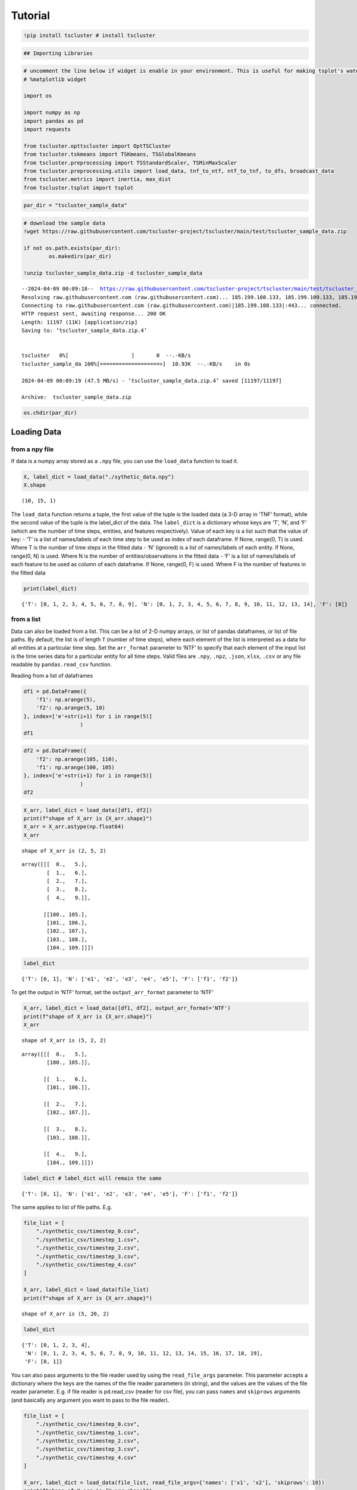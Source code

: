 Tutorial
========

.. code-block:: python

    !pip install tscluster # install tscluster 

.. code-block:: python

    ## Importing Libraries

.. code-block:: python

    # uncomment the line below if widget is enable in your environment. This is useful for making tsplot's waterfall_plot interactive
    # %matplotlib widget
    
    import os
    
    import numpy as np
    import pandas as pd
    import requests
    
    from tscluster.opttscluster import OptTSCluster
    from tscluster.tskmeans import TSKmeans, TSGlobalKmeans
    from tscluster.preprocessing import TSStandardScaler, TSMinMaxScaler
    from tscluster.preprocessing.utils import load_data, tnf_to_ntf, ntf_to_tnf, to_dfs, broadcast_data
    from tscluster.metrics import inertia, max_dist
    from tscluster.tsplot import tsplot

.. code-block:: python

    par_dir = "tscluster_sample_data"

.. code-block:: python

    # download the sample data
    !wget https://raw.githubusercontent.com/tscluster-project/tscluster/main/test/tscluster_sample_data.zip
    
    if not os.path.exists(par_dir):
            os.makedirs(par_dir)
    
    !unzip tscluster_sample_data.zip -d tscluster_sample_data


.. parsed-literal::

    --2024-04-09 00:09:18--  https://raw.githubusercontent.com/tscluster-project/tscluster/main/test/tscluster_sample_data.zip
    Resolving raw.githubusercontent.com (raw.githubusercontent.com)... 185.199.108.133, 185.199.109.133, 185.199.110.133, ...
    Connecting to raw.githubusercontent.com (raw.githubusercontent.com)|185.199.108.133|:443... connected.
    HTTP request sent, awaiting response... 200 OK
    Length: 11197 (11K) [application/zip]
    Saving to: ‘tscluster_sample_data.zip.4’
    
    
    tscluster   0%[                    ]       0  --.-KB/s               
    tscluster_sample_da 100%[===================>]  10.93K  --.-KB/s    in 0s      
    
    2024-04-09 00:09:19 (47.5 MB/s) - ‘tscluster_sample_data.zip.4’ saved [11197/11197]
    
    Archive:  tscluster_sample_data.zip

.. code-block:: python

    os.chdir(par_dir)

Loading Data
------------

from a npy file
~~~~~~~~~~~~~~~

If data is a numpy array stored as a ``.npy`` file, you can use the
``load_data`` function to load it.

.. code-block:: python

    X, label_dict = load_data("./sythetic_data.npy")
    X.shape




.. parsed-literal::

    (10, 15, 1)



The ``load_data`` function returns a tuple, the first value of the tuple
is the loaded data (a 3-D array in ‘TNF’ format), while the second value
of the tuple is the label_dict of the data. The ``label_dict`` is a
dictionary whose keys are ‘T’, ‘N’, and ‘F’ (which are the number of
time steps, entities, and features respectively). Value of each key is a
list such that the value of key: - ‘T’ is a list of names/labels of each
time step to be used as index of each dataframe. If None, range(0, T) is
used. Where T is the number of time steps in the fitted data - ‘N’
(ignored) is a list of names/labels of each entity. If None, range(0, N)
is used. Where N is the number of entities/observations in the fitted
data - ‘F’ is a list of names/labels of each feature to be used as
column of each dataframe. If None, range(0, F) is used. Where F is the
number of features in the fitted data

.. code-block:: python

    print(label_dict)


.. parsed-literal::

    {'T': [0, 1, 2, 3, 4, 5, 6, 7, 8, 9], 'N': [0, 1, 2, 3, 4, 5, 6, 7, 8, 9, 10, 11, 12, 13, 14], 'F': [0]}
    

from a list
~~~~~~~~~~~

Data can also be loaded from a list. This can be a list of 2-D numpy
arrays, or list of pandas dataframes, or list of file paths. By default,
the list is of length ``T`` (number of time steps), where each element
of the list is interpreted as a data for all entities at a particular
time step. Set the ``arr_format`` parameter to ‘NTF’ to specify that
each element of the input list is the time series data for a particular
entity for all time steps. Valid files are ``.npy``, ``.npz``,
``.json``, ``xlsx``, ``.csv`` or any file readable by
``pandas.read_csv`` function.

Reading from a list of dataframes

.. code-block:: python

    df1 = pd.DataFrame({
        'f1': np.arange(5),
        'f2': np.arange(5, 10)
    }, index=['e'+str(i+1) for i in range(5)]
                      )
    df1




.. raw:: html

    
      <div id="df-71d5e55e-670f-4979-9cfd-9172065c732c" class="colab-df-container">
        <div>
    <style scoped>
        .dataframe tbody tr th:only-of-type {
            vertical-align: middle;
        }
    
        .dataframe tbody tr th {
            vertical-align: top;
        }
    
        .dataframe thead th {
            text-align: right;
        }
    </style>
    <table border="1" class="dataframe">
      <thead>
        <tr style="text-align: right;">
          <th></th>
          <th>f1</th>
          <th>f2</th>
        </tr>
      </thead>
      <tbody>
        <tr>
          <th>e1</th>
          <td>0</td>
          <td>5</td>
        </tr>
        <tr>
          <th>e2</th>
          <td>1</td>
          <td>6</td>
        </tr>
        <tr>
          <th>e3</th>
          <td>2</td>
          <td>7</td>
        </tr>
        <tr>
          <th>e4</th>
          <td>3</td>
          <td>8</td>
        </tr>
        <tr>
          <th>e5</th>
          <td>4</td>
          <td>9</td>
        </tr>
      </tbody>
    </table>
    </div>
        <div class="colab-df-buttons">
    
      <div class="colab-df-container">
        <button class="colab-df-convert" onclick="convertToInteractive('df-71d5e55e-670f-4979-9cfd-9172065c732c')"
                title="Convert this dataframe to an interactive table."
                style="display:none;">
    
      <svg xmlns="http://www.w3.org/2000/svg" height="24px" viewBox="0 -960 960 960">
        <path d="M120-120v-720h720v720H120Zm60-500h600v-160H180v160Zm220 220h160v-160H400v160Zm0 220h160v-160H400v160ZM180-400h160v-160H180v160Zm440 0h160v-160H620v160ZM180-180h160v-160H180v160Zm440 0h160v-160H620v160Z"/>
      </svg>
        </button>
    
      <style>
        .colab-df-container {
          display:flex;
          gap: 12px;
        }
    
        .colab-df-convert {
          background-color: #E8F0FE;
          border: none;
          border-radius: 50%;
          cursor: pointer;
          display: none;
          fill: #1967D2;
          height: 32px;
          padding: 0 0 0 0;
          width: 32px;
        }
    
        .colab-df-convert:hover {
          background-color: #E2EBFA;
          box-shadow: 0px 1px 2px rgba(60, 64, 67, 0.3), 0px 1px 3px 1px rgba(60, 64, 67, 0.15);
          fill: #174EA6;
        }
    
        .colab-df-buttons div {
          margin-bottom: 4px;
        }
    
        [theme=dark] .colab-df-convert {
          background-color: #3B4455;
          fill: #D2E3FC;
        }
    
        [theme=dark] .colab-df-convert:hover {
          background-color: #434B5C;
          box-shadow: 0px 1px 3px 1px rgba(0, 0, 0, 0.15);
          filter: drop-shadow(0px 1px 2px rgba(0, 0, 0, 0.3));
          fill: #FFFFFF;
        }
      </style>
    
        <script>
          const buttonEl =
            document.querySelector('#df-71d5e55e-670f-4979-9cfd-9172065c732c button.colab-df-convert');
          buttonEl.style.display =
            google.colab.kernel.accessAllowed ? 'block' : 'none';
    
          async function convertToInteractive(key) {
            const element = document.querySelector('#df-71d5e55e-670f-4979-9cfd-9172065c732c');
            const dataTable =
              await google.colab.kernel.invokeFunction('convertToInteractive',
                                                        [key], {});
            if (!dataTable) return;
    
            const docLinkHtml = 'Like what you see? Visit the ' +
              '<a target="_blank" href=https://colab.research.google.com/notebooks/data_table.ipynb>data table notebook</a>'
              + ' to learn more about interactive tables.';
            element.innerHTML = '';
            dataTable['output_type'] = 'display_data';
            await google.colab.output.renderOutput(dataTable, element);
            const docLink = document.createElement('div');
            docLink.innerHTML = docLinkHtml;
            element.appendChild(docLink);
          }
        </script>
      </div>
    
    
    <div id="df-dbcce90d-9074-46ec-815a-98008f3c3b8a">
      <button class="colab-df-quickchart" onclick="quickchart('df-dbcce90d-9074-46ec-815a-98008f3c3b8a')"
                title="Suggest charts"
                style="display:none;">
    
    <svg xmlns="http://www.w3.org/2000/svg" height="24px"viewBox="0 0 24 24"
         width="24px">
        <g>
            <path d="M19 3H5c-1.1 0-2 .9-2 2v14c0 1.1.9 2 2 2h14c1.1 0 2-.9 2-2V5c0-1.1-.9-2-2-2zM9 17H7v-7h2v7zm4 0h-2V7h2v10zm4 0h-2v-4h2v4z"/>
        </g>
    </svg>
      </button>
    
    <style>
      .colab-df-quickchart {
          --bg-color: #E8F0FE;
          --fill-color: #1967D2;
          --hover-bg-color: #E2EBFA;
          --hover-fill-color: #174EA6;
          --disabled-fill-color: #AAA;
          --disabled-bg-color: #DDD;
      }
    
      [theme=dark] .colab-df-quickchart {
          --bg-color: #3B4455;
          --fill-color: #D2E3FC;
          --hover-bg-color: #434B5C;
          --hover-fill-color: #FFFFFF;
          --disabled-bg-color: #3B4455;
          --disabled-fill-color: #666;
      }
    
      .colab-df-quickchart {
        background-color: var(--bg-color);
        border: none;
        border-radius: 50%;
        cursor: pointer;
        display: none;
        fill: var(--fill-color);
        height: 32px;
        padding: 0;
        width: 32px;
      }
    
      .colab-df-quickchart:hover {
        background-color: var(--hover-bg-color);
        box-shadow: 0 1px 2px rgba(60, 64, 67, 0.3), 0 1px 3px 1px rgba(60, 64, 67, 0.15);
        fill: var(--button-hover-fill-color);
      }
    
      .colab-df-quickchart-complete:disabled,
      .colab-df-quickchart-complete:disabled:hover {
        background-color: var(--disabled-bg-color);
        fill: var(--disabled-fill-color);
        box-shadow: none;
      }
    
      .colab-df-spinner {
        border: 2px solid var(--fill-color);
        border-color: transparent;
        border-bottom-color: var(--fill-color);
        animation:
          spin 1s steps(1) infinite;
      }
    
      @keyframes spin {
        0% {
          border-color: transparent;
          border-bottom-color: var(--fill-color);
          border-left-color: var(--fill-color);
        }
        20% {
          border-color: transparent;
          border-left-color: var(--fill-color);
          border-top-color: var(--fill-color);
        }
        30% {
          border-color: transparent;
          border-left-color: var(--fill-color);
          border-top-color: var(--fill-color);
          border-right-color: var(--fill-color);
        }
        40% {
          border-color: transparent;
          border-right-color: var(--fill-color);
          border-top-color: var(--fill-color);
        }
        60% {
          border-color: transparent;
          border-right-color: var(--fill-color);
        }
        80% {
          border-color: transparent;
          border-right-color: var(--fill-color);
          border-bottom-color: var(--fill-color);
        }
        90% {
          border-color: transparent;
          border-bottom-color: var(--fill-color);
        }
      }
    </style>
    
      <script>
        async function quickchart(key) {
          const quickchartButtonEl =
            document.querySelector('#' + key + ' button');
          quickchartButtonEl.disabled = true;  // To prevent multiple clicks.
          quickchartButtonEl.classList.add('colab-df-spinner');
          try {
            const charts = await google.colab.kernel.invokeFunction(
                'suggestCharts', [key], {});
          } catch (error) {
            console.error('Error during call to suggestCharts:', error);
          }
          quickchartButtonEl.classList.remove('colab-df-spinner');
          quickchartButtonEl.classList.add('colab-df-quickchart-complete');
        }
        (() => {
          let quickchartButtonEl =
            document.querySelector('#df-dbcce90d-9074-46ec-815a-98008f3c3b8a button');
          quickchartButtonEl.style.display =
            google.colab.kernel.accessAllowed ? 'block' : 'none';
        })();
      </script>
    </div>
    
      <div id="id_8ab1e4af-6d53-4503-9233-15f70b639c0f">
        <style>
          .colab-df-generate {
            background-color: #E8F0FE;
            border: none;
            border-radius: 50%;
            cursor: pointer;
            display: none;
            fill: #1967D2;
            height: 32px;
            padding: 0 0 0 0;
            width: 32px;
          }
    
          .colab-df-generate:hover {
            background-color: #E2EBFA;
            box-shadow: 0px 1px 2px rgba(60, 64, 67, 0.3), 0px 1px 3px 1px rgba(60, 64, 67, 0.15);
            fill: #174EA6;
          }
    
          [theme=dark] .colab-df-generate {
            background-color: #3B4455;
            fill: #D2E3FC;
          }
    
          [theme=dark] .colab-df-generate:hover {
            background-color: #434B5C;
            box-shadow: 0px 1px 3px 1px rgba(0, 0, 0, 0.15);
            filter: drop-shadow(0px 1px 2px rgba(0, 0, 0, 0.3));
            fill: #FFFFFF;
          }
        </style>
        <button class="colab-df-generate" onclick="generateWithVariable('df1')"
                title="Generate code using this dataframe."
                style="display:none;">
    
      <svg xmlns="http://www.w3.org/2000/svg" height="24px"viewBox="0 0 24 24"
           width="24px">
        <path d="M7,19H8.4L18.45,9,17,7.55,7,17.6ZM5,21V16.75L18.45,3.32a2,2,0,0,1,2.83,0l1.4,1.43a1.91,1.91,0,0,1,.58,1.4,1.91,1.91,0,0,1-.58,1.4L9.25,21ZM18.45,9,17,7.55Zm-12,3A5.31,5.31,0,0,0,4.9,8.1,5.31,5.31,0,0,0,1,6.5,5.31,5.31,0,0,0,4.9,4.9,5.31,5.31,0,0,0,6.5,1,5.31,5.31,0,0,0,8.1,4.9,5.31,5.31,0,0,0,12,6.5,5.46,5.46,0,0,0,6.5,12Z"/>
      </svg>
        </button>
        <script>
          (() => {
          const buttonEl =
            document.querySelector('#id_8ab1e4af-6d53-4503-9233-15f70b639c0f button.colab-df-generate');
          buttonEl.style.display =
            google.colab.kernel.accessAllowed ? 'block' : 'none';
    
          buttonEl.onclick = () => {
            google.colab.notebook.generateWithVariable('df1');
          }
          })();
        </script>
      </div>
    
        </div>
      </div>
    



.. code-block:: python

    df2 = pd.DataFrame({
        'f2': np.arange(105, 110),
        'f1': np.arange(100, 105)
    }, index=['e'+str(i+1) for i in range(5)]
                      )
    df2




.. raw:: html

    
      <div id="df-43c5ac55-2300-4e56-ab4a-9ec5ce0aac03" class="colab-df-container">
        <div>
    <style scoped>
        .dataframe tbody tr th:only-of-type {
            vertical-align: middle;
        }
    
        .dataframe tbody tr th {
            vertical-align: top;
        }
    
        .dataframe thead th {
            text-align: right;
        }
    </style>
    <table border="1" class="dataframe">
      <thead>
        <tr style="text-align: right;">
          <th></th>
          <th>f2</th>
          <th>f1</th>
        </tr>
      </thead>
      <tbody>
        <tr>
          <th>e1</th>
          <td>105</td>
          <td>100</td>
        </tr>
        <tr>
          <th>e2</th>
          <td>106</td>
          <td>101</td>
        </tr>
        <tr>
          <th>e3</th>
          <td>107</td>
          <td>102</td>
        </tr>
        <tr>
          <th>e4</th>
          <td>108</td>
          <td>103</td>
        </tr>
        <tr>
          <th>e5</th>
          <td>109</td>
          <td>104</td>
        </tr>
      </tbody>
    </table>
    </div>
        <div class="colab-df-buttons">
    
      <div class="colab-df-container">
        <button class="colab-df-convert" onclick="convertToInteractive('df-43c5ac55-2300-4e56-ab4a-9ec5ce0aac03')"
                title="Convert this dataframe to an interactive table."
                style="display:none;">
    
      <svg xmlns="http://www.w3.org/2000/svg" height="24px" viewBox="0 -960 960 960">
        <path d="M120-120v-720h720v720H120Zm60-500h600v-160H180v160Zm220 220h160v-160H400v160Zm0 220h160v-160H400v160ZM180-400h160v-160H180v160Zm440 0h160v-160H620v160ZM180-180h160v-160H180v160Zm440 0h160v-160H620v160Z"/>
      </svg>
        </button>
    
      <style>
        .colab-df-container {
          display:flex;
          gap: 12px;
        }
    
        .colab-df-convert {
          background-color: #E8F0FE;
          border: none;
          border-radius: 50%;
          cursor: pointer;
          display: none;
          fill: #1967D2;
          height: 32px;
          padding: 0 0 0 0;
          width: 32px;
        }
    
        .colab-df-convert:hover {
          background-color: #E2EBFA;
          box-shadow: 0px 1px 2px rgba(60, 64, 67, 0.3), 0px 1px 3px 1px rgba(60, 64, 67, 0.15);
          fill: #174EA6;
        }
    
        .colab-df-buttons div {
          margin-bottom: 4px;
        }
    
        [theme=dark] .colab-df-convert {
          background-color: #3B4455;
          fill: #D2E3FC;
        }
    
        [theme=dark] .colab-df-convert:hover {
          background-color: #434B5C;
          box-shadow: 0px 1px 3px 1px rgba(0, 0, 0, 0.15);
          filter: drop-shadow(0px 1px 2px rgba(0, 0, 0, 0.3));
          fill: #FFFFFF;
        }
      </style>
    
        <script>
          const buttonEl =
            document.querySelector('#df-43c5ac55-2300-4e56-ab4a-9ec5ce0aac03 button.colab-df-convert');
          buttonEl.style.display =
            google.colab.kernel.accessAllowed ? 'block' : 'none';
    
          async function convertToInteractive(key) {
            const element = document.querySelector('#df-43c5ac55-2300-4e56-ab4a-9ec5ce0aac03');
            const dataTable =
              await google.colab.kernel.invokeFunction('convertToInteractive',
                                                        [key], {});
            if (!dataTable) return;
    
            const docLinkHtml = 'Like what you see? Visit the ' +
              '<a target="_blank" href=https://colab.research.google.com/notebooks/data_table.ipynb>data table notebook</a>'
              + ' to learn more about interactive tables.';
            element.innerHTML = '';
            dataTable['output_type'] = 'display_data';
            await google.colab.output.renderOutput(dataTable, element);
            const docLink = document.createElement('div');
            docLink.innerHTML = docLinkHtml;
            element.appendChild(docLink);
          }
        </script>
      </div>
    
    
    <div id="df-48608e4f-fedd-4531-a26c-507cf8135a72">
      <button class="colab-df-quickchart" onclick="quickchart('df-48608e4f-fedd-4531-a26c-507cf8135a72')"
                title="Suggest charts"
                style="display:none;">
    
    <svg xmlns="http://www.w3.org/2000/svg" height="24px"viewBox="0 0 24 24"
         width="24px">
        <g>
            <path d="M19 3H5c-1.1 0-2 .9-2 2v14c0 1.1.9 2 2 2h14c1.1 0 2-.9 2-2V5c0-1.1-.9-2-2-2zM9 17H7v-7h2v7zm4 0h-2V7h2v10zm4 0h-2v-4h2v4z"/>
        </g>
    </svg>
      </button>
    
    <style>
      .colab-df-quickchart {
          --bg-color: #E8F0FE;
          --fill-color: #1967D2;
          --hover-bg-color: #E2EBFA;
          --hover-fill-color: #174EA6;
          --disabled-fill-color: #AAA;
          --disabled-bg-color: #DDD;
      }
    
      [theme=dark] .colab-df-quickchart {
          --bg-color: #3B4455;
          --fill-color: #D2E3FC;
          --hover-bg-color: #434B5C;
          --hover-fill-color: #FFFFFF;
          --disabled-bg-color: #3B4455;
          --disabled-fill-color: #666;
      }
    
      .colab-df-quickchart {
        background-color: var(--bg-color);
        border: none;
        border-radius: 50%;
        cursor: pointer;
        display: none;
        fill: var(--fill-color);
        height: 32px;
        padding: 0;
        width: 32px;
      }
    
      .colab-df-quickchart:hover {
        background-color: var(--hover-bg-color);
        box-shadow: 0 1px 2px rgba(60, 64, 67, 0.3), 0 1px 3px 1px rgba(60, 64, 67, 0.15);
        fill: var(--button-hover-fill-color);
      }
    
      .colab-df-quickchart-complete:disabled,
      .colab-df-quickchart-complete:disabled:hover {
        background-color: var(--disabled-bg-color);
        fill: var(--disabled-fill-color);
        box-shadow: none;
      }
    
      .colab-df-spinner {
        border: 2px solid var(--fill-color);
        border-color: transparent;
        border-bottom-color: var(--fill-color);
        animation:
          spin 1s steps(1) infinite;
      }
    
      @keyframes spin {
        0% {
          border-color: transparent;
          border-bottom-color: var(--fill-color);
          border-left-color: var(--fill-color);
        }
        20% {
          border-color: transparent;
          border-left-color: var(--fill-color);
          border-top-color: var(--fill-color);
        }
        30% {
          border-color: transparent;
          border-left-color: var(--fill-color);
          border-top-color: var(--fill-color);
          border-right-color: var(--fill-color);
        }
        40% {
          border-color: transparent;
          border-right-color: var(--fill-color);
          border-top-color: var(--fill-color);
        }
        60% {
          border-color: transparent;
          border-right-color: var(--fill-color);
        }
        80% {
          border-color: transparent;
          border-right-color: var(--fill-color);
          border-bottom-color: var(--fill-color);
        }
        90% {
          border-color: transparent;
          border-bottom-color: var(--fill-color);
        }
      }
    </style>
    
      <script>
        async function quickchart(key) {
          const quickchartButtonEl =
            document.querySelector('#' + key + ' button');
          quickchartButtonEl.disabled = true;  // To prevent multiple clicks.
          quickchartButtonEl.classList.add('colab-df-spinner');
          try {
            const charts = await google.colab.kernel.invokeFunction(
                'suggestCharts', [key], {});
          } catch (error) {
            console.error('Error during call to suggestCharts:', error);
          }
          quickchartButtonEl.classList.remove('colab-df-spinner');
          quickchartButtonEl.classList.add('colab-df-quickchart-complete');
        }
        (() => {
          let quickchartButtonEl =
            document.querySelector('#df-48608e4f-fedd-4531-a26c-507cf8135a72 button');
          quickchartButtonEl.style.display =
            google.colab.kernel.accessAllowed ? 'block' : 'none';
        })();
      </script>
    </div>
    
      <div id="id_06391235-c312-497c-935b-d0731a25df8a">
        <style>
          .colab-df-generate {
            background-color: #E8F0FE;
            border: none;
            border-radius: 50%;
            cursor: pointer;
            display: none;
            fill: #1967D2;
            height: 32px;
            padding: 0 0 0 0;
            width: 32px;
          }
    
          .colab-df-generate:hover {
            background-color: #E2EBFA;
            box-shadow: 0px 1px 2px rgba(60, 64, 67, 0.3), 0px 1px 3px 1px rgba(60, 64, 67, 0.15);
            fill: #174EA6;
          }
    
          [theme=dark] .colab-df-generate {
            background-color: #3B4455;
            fill: #D2E3FC;
          }
    
          [theme=dark] .colab-df-generate:hover {
            background-color: #434B5C;
            box-shadow: 0px 1px 3px 1px rgba(0, 0, 0, 0.15);
            filter: drop-shadow(0px 1px 2px rgba(0, 0, 0, 0.3));
            fill: #FFFFFF;
          }
        </style>
        <button class="colab-df-generate" onclick="generateWithVariable('df2')"
                title="Generate code using this dataframe."
                style="display:none;">
    
      <svg xmlns="http://www.w3.org/2000/svg" height="24px"viewBox="0 0 24 24"
           width="24px">
        <path d="M7,19H8.4L18.45,9,17,7.55,7,17.6ZM5,21V16.75L18.45,3.32a2,2,0,0,1,2.83,0l1.4,1.43a1.91,1.91,0,0,1,.58,1.4,1.91,1.91,0,0,1-.58,1.4L9.25,21ZM18.45,9,17,7.55Zm-12,3A5.31,5.31,0,0,0,4.9,8.1,5.31,5.31,0,0,0,1,6.5,5.31,5.31,0,0,0,4.9,4.9,5.31,5.31,0,0,0,6.5,1,5.31,5.31,0,0,0,8.1,4.9,5.31,5.31,0,0,0,12,6.5,5.46,5.46,0,0,0,6.5,12Z"/>
      </svg>
        </button>
        <script>
          (() => {
          const buttonEl =
            document.querySelector('#id_06391235-c312-497c-935b-d0731a25df8a button.colab-df-generate');
          buttonEl.style.display =
            google.colab.kernel.accessAllowed ? 'block' : 'none';
    
          buttonEl.onclick = () => {
            google.colab.notebook.generateWithVariable('df2');
          }
          })();
        </script>
      </div>
    
        </div>
      </div>
    



.. code-block:: python

    X_arr, label_dict = load_data([df1, df2])
    print(f"shape of X_arr is {X_arr.shape}")
    X_arr = X_arr.astype(np.float64)
    X_arr


.. parsed-literal::

    shape of X_arr is (2, 5, 2)
    



.. parsed-literal::

    array([[[  0.,   5.],
            [  1.,   6.],
            [  2.,   7.],
            [  3.,   8.],
            [  4.,   9.]],
    
           [[100., 105.],
            [101., 106.],
            [102., 107.],
            [103., 108.],
            [104., 109.]]])



.. code-block:: python

    label_dict




.. parsed-literal::

    {'T': [0, 1], 'N': ['e1', 'e2', 'e3', 'e4', 'e5'], 'F': ['f1', 'f2']}



To get the output in ‘NTF’ format, set the ``output_arr_format``
parameter to ‘NTF’

.. code-block:: python

    X_arr, label_dict = load_data([df1, df2], output_arr_format='NTF')
    print(f"shape of X_arr is {X_arr.shape}")
    X_arr


.. parsed-literal::

    shape of X_arr is (5, 2, 2)
    



.. parsed-literal::

    array([[[  0.,   5.],
            [100., 105.]],
    
           [[  1.,   6.],
            [101., 106.]],
    
           [[  2.,   7.],
            [102., 107.]],
    
           [[  3.,   8.],
            [103., 108.]],
    
           [[  4.,   9.],
            [104., 109.]]])



.. code-block:: python

    label_dict # label_dict will remain the same




.. parsed-literal::

    {'T': [0, 1], 'N': ['e1', 'e2', 'e3', 'e4', 'e5'], 'F': ['f1', 'f2']}



The same applies to list of file paths. E.g.

.. code-block:: python

    file_list = [
        "./synthetic_csv/timestep_0.csv",
        "./synthetic_csv/timestep_1.csv",
        "./synthetic_csv/timestep_2.csv",
        "./synthetic_csv/timestep_3.csv",
        "./synthetic_csv/timestep_4.csv"
    ]
    
    X_arr, label_dict = load_data(file_list)
    print(f"shape of X_arr is {X_arr.shape}")


.. parsed-literal::

    shape of X_arr is (5, 20, 2)
    

.. code-block:: python

    label_dict




.. parsed-literal::

    {'T': [0, 1, 2, 3, 4],
     'N': [0, 1, 2, 3, 4, 5, 6, 7, 8, 9, 10, 11, 12, 13, 14, 15, 16, 17, 18, 19],
     'F': [0, 1]}



You can also pass arguments to the file reader used by using the
``read_file_args`` parameter. This parameter accepts a dictionary where
the keys are the names of the file reader parameters (in string), and
the values are the values of the file reader parameter. E.g. if file
reader is pd.read_csv (reader for csv file), you can pass ``names`` and
``skiprows`` arguments (and basically any argument you want to pass to
the file reader).

.. code-block:: python

    file_list = [
        "./synthetic_csv/timestep_0.csv",
        "./synthetic_csv/timestep_1.csv",
        "./synthetic_csv/timestep_2.csv",
        "./synthetic_csv/timestep_3.csv",
        "./synthetic_csv/timestep_4.csv"
    ]
    
    X_arr, label_dict = load_data(file_list, read_file_args={'names': ['x1', 'x2'], 'skiprows': 10})
    print(f"shape of X_arr is {X_arr.shape}")


.. parsed-literal::

    shape of X_arr is (5, 10, 2)
    

.. code-block:: python

    label_dict




.. parsed-literal::

    {'T': [0, 1, 2, 3, 4], 'N': [0, 1, 2, 3, 4, 5, 6, 7, 8, 9], 'F': ['x1', 'x2']}



from a directory
~~~~~~~~~~~~~~~~

You can instead pass a directory path (as a string) to the ``load_data``
function. In this case, the suffix (not file extension) of the filenames
will be used for ordering the files before loading them as different
timesteps. The suffix consists of characters after ``suffix_sep`` (not
including file extension). The default value for ``suffix_sep`` is an
undescore “\_“. E.g. if the ‘synthetic_csv’ directory contains the
following files:

-  timestep_1.csv
-  timestep_2.csv
-  timestep_3.csv
-  timestep_4.csv

We can read the files as follows:

.. code-block:: python

    X_arr, label_dict = load_data('./synthetic_csv')
    print(f"shape of X_arr is {X_arr.shape}")


.. parsed-literal::

    shape of X_arr is (5, 20, 2)
    

.. code-block:: python

    label_dict




.. parsed-literal::

    {'T': [0, 1, 2, 3, 4],
     'N': [0, 1, 2, 3, 4, 5, 6, 7, 8, 9, 10, 11, 12, 13, 14, 15, 16, 17, 18, 19],
     'F': [0, 1]}



The suffixes of the filenames may not neccessarily start from 1 or have
an interval of 1. For example, the filenames could be:

-  year-2000.csv
-  year-2005.csv
-  year-2010.csv
-  year-2015.csv
-  year-2020.csv

So long the suffixes can be sorted and there is a consistent suffix
separator (“-” is this case), the directory can be parsed by
``load_data`` function.

.. code-block:: python

    # checking how the head of a single
    pd.read_csv('./synthetic_csv2/year-2005.csv').head()




.. raw:: html

    
      <div id="df-bdcb377c-6a54-4c0f-a83b-2e67b9a99c49" class="colab-df-container">
        <div>
    <style scoped>
        .dataframe tbody tr th:only-of-type {
            vertical-align: middle;
        }
    
        .dataframe tbody tr th {
            vertical-align: top;
        }
    
        .dataframe thead th {
            text-align: right;
        }
    </style>
    <table border="1" class="dataframe">
      <thead>
        <tr style="text-align: right;">
          <th></th>
          <th>Unnamed: 0</th>
          <th>x1</th>
          <th>x2</th>
          <th>x3</th>
        </tr>
      </thead>
      <tbody>
        <tr>
          <th>0</th>
          <td>i1</td>
          <td>1.144403</td>
          <td>1.384766</td>
          <td>-0.296697</td>
        </tr>
        <tr>
          <th>1</th>
          <td>i2</td>
          <td>-0.221455</td>
          <td>-2.379010</td>
          <td>1.616871</td>
        </tr>
        <tr>
          <th>2</th>
          <td>i3</td>
          <td>1.533177</td>
          <td>-1.650524</td>
          <td>-0.548531</td>
        </tr>
        <tr>
          <th>3</th>
          <td>i4</td>
          <td>-0.615204</td>
          <td>0.794567</td>
          <td>-0.726242</td>
        </tr>
        <tr>
          <th>4</th>
          <td>i5</td>
          <td>0.622818</td>
          <td>-0.129735</td>
          <td>-0.723215</td>
        </tr>
      </tbody>
    </table>
    </div>
        <div class="colab-df-buttons">
    
      <div class="colab-df-container">
        <button class="colab-df-convert" onclick="convertToInteractive('df-bdcb377c-6a54-4c0f-a83b-2e67b9a99c49')"
                title="Convert this dataframe to an interactive table."
                style="display:none;">
    
      <svg xmlns="http://www.w3.org/2000/svg" height="24px" viewBox="0 -960 960 960">
        <path d="M120-120v-720h720v720H120Zm60-500h600v-160H180v160Zm220 220h160v-160H400v160Zm0 220h160v-160H400v160ZM180-400h160v-160H180v160Zm440 0h160v-160H620v160ZM180-180h160v-160H180v160Zm440 0h160v-160H620v160Z"/>
      </svg>
        </button>
    
      <style>
        .colab-df-container {
          display:flex;
          gap: 12px;
        }
    
        .colab-df-convert {
          background-color: #E8F0FE;
          border: none;
          border-radius: 50%;
          cursor: pointer;
          display: none;
          fill: #1967D2;
          height: 32px;
          padding: 0 0 0 0;
          width: 32px;
        }
    
        .colab-df-convert:hover {
          background-color: #E2EBFA;
          box-shadow: 0px 1px 2px rgba(60, 64, 67, 0.3), 0px 1px 3px 1px rgba(60, 64, 67, 0.15);
          fill: #174EA6;
        }
    
        .colab-df-buttons div {
          margin-bottom: 4px;
        }
    
        [theme=dark] .colab-df-convert {
          background-color: #3B4455;
          fill: #D2E3FC;
        }
    
        [theme=dark] .colab-df-convert:hover {
          background-color: #434B5C;
          box-shadow: 0px 1px 3px 1px rgba(0, 0, 0, 0.15);
          filter: drop-shadow(0px 1px 2px rgba(0, 0, 0, 0.3));
          fill: #FFFFFF;
        }
      </style>
    
        <script>
          const buttonEl =
            document.querySelector('#df-bdcb377c-6a54-4c0f-a83b-2e67b9a99c49 button.colab-df-convert');
          buttonEl.style.display =
            google.colab.kernel.accessAllowed ? 'block' : 'none';
    
          async function convertToInteractive(key) {
            const element = document.querySelector('#df-bdcb377c-6a54-4c0f-a83b-2e67b9a99c49');
            const dataTable =
              await google.colab.kernel.invokeFunction('convertToInteractive',
                                                        [key], {});
            if (!dataTable) return;
    
            const docLinkHtml = 'Like what you see? Visit the ' +
              '<a target="_blank" href=https://colab.research.google.com/notebooks/data_table.ipynb>data table notebook</a>'
              + ' to learn more about interactive tables.';
            element.innerHTML = '';
            dataTable['output_type'] = 'display_data';
            await google.colab.output.renderOutput(dataTable, element);
            const docLink = document.createElement('div');
            docLink.innerHTML = docLinkHtml;
            element.appendChild(docLink);
          }
        </script>
      </div>
    
    
    <div id="df-8f194f28-74e0-4e3a-a6f3-454ee1d3f727">
      <button class="colab-df-quickchart" onclick="quickchart('df-8f194f28-74e0-4e3a-a6f3-454ee1d3f727')"
                title="Suggest charts"
                style="display:none;">
    
    <svg xmlns="http://www.w3.org/2000/svg" height="24px"viewBox="0 0 24 24"
         width="24px">
        <g>
            <path d="M19 3H5c-1.1 0-2 .9-2 2v14c0 1.1.9 2 2 2h14c1.1 0 2-.9 2-2V5c0-1.1-.9-2-2-2zM9 17H7v-7h2v7zm4 0h-2V7h2v10zm4 0h-2v-4h2v4z"/>
        </g>
    </svg>
      </button>
    
    <style>
      .colab-df-quickchart {
          --bg-color: #E8F0FE;
          --fill-color: #1967D2;
          --hover-bg-color: #E2EBFA;
          --hover-fill-color: #174EA6;
          --disabled-fill-color: #AAA;
          --disabled-bg-color: #DDD;
      }
    
      [theme=dark] .colab-df-quickchart {
          --bg-color: #3B4455;
          --fill-color: #D2E3FC;
          --hover-bg-color: #434B5C;
          --hover-fill-color: #FFFFFF;
          --disabled-bg-color: #3B4455;
          --disabled-fill-color: #666;
      }
    
      .colab-df-quickchart {
        background-color: var(--bg-color);
        border: none;
        border-radius: 50%;
        cursor: pointer;
        display: none;
        fill: var(--fill-color);
        height: 32px;
        padding: 0;
        width: 32px;
      }
    
      .colab-df-quickchart:hover {
        background-color: var(--hover-bg-color);
        box-shadow: 0 1px 2px rgba(60, 64, 67, 0.3), 0 1px 3px 1px rgba(60, 64, 67, 0.15);
        fill: var(--button-hover-fill-color);
      }
    
      .colab-df-quickchart-complete:disabled,
      .colab-df-quickchart-complete:disabled:hover {
        background-color: var(--disabled-bg-color);
        fill: var(--disabled-fill-color);
        box-shadow: none;
      }
    
      .colab-df-spinner {
        border: 2px solid var(--fill-color);
        border-color: transparent;
        border-bottom-color: var(--fill-color);
        animation:
          spin 1s steps(1) infinite;
      }
    
      @keyframes spin {
        0% {
          border-color: transparent;
          border-bottom-color: var(--fill-color);
          border-left-color: var(--fill-color);
        }
        20% {
          border-color: transparent;
          border-left-color: var(--fill-color);
          border-top-color: var(--fill-color);
        }
        30% {
          border-color: transparent;
          border-left-color: var(--fill-color);
          border-top-color: var(--fill-color);
          border-right-color: var(--fill-color);
        }
        40% {
          border-color: transparent;
          border-right-color: var(--fill-color);
          border-top-color: var(--fill-color);
        }
        60% {
          border-color: transparent;
          border-right-color: var(--fill-color);
        }
        80% {
          border-color: transparent;
          border-right-color: var(--fill-color);
          border-bottom-color: var(--fill-color);
        }
        90% {
          border-color: transparent;
          border-bottom-color: var(--fill-color);
        }
      }
    </style>
    
      <script>
        async function quickchart(key) {
          const quickchartButtonEl =
            document.querySelector('#' + key + ' button');
          quickchartButtonEl.disabled = true;  // To prevent multiple clicks.
          quickchartButtonEl.classList.add('colab-df-spinner');
          try {
            const charts = await google.colab.kernel.invokeFunction(
                'suggestCharts', [key], {});
          } catch (error) {
            console.error('Error during call to suggestCharts:', error);
          }
          quickchartButtonEl.classList.remove('colab-df-spinner');
          quickchartButtonEl.classList.add('colab-df-quickchart-complete');
        }
        (() => {
          let quickchartButtonEl =
            document.querySelector('#df-8f194f28-74e0-4e3a-a6f3-454ee1d3f727 button');
          quickchartButtonEl.style.display =
            google.colab.kernel.accessAllowed ? 'block' : 'none';
        })();
      </script>
    </div>
    
        </div>
      </div>
    



.. code-block:: python

    # if we were to indicate to pandas that the first column is the index and the first row is the header, we would have done
    pd.read_csv('./synthetic_csv2/year-2005.csv', index_col=[0], header=0).head()




.. raw:: html

    
      <div id="df-28c57e14-8baf-4df7-9a7d-058784391b06" class="colab-df-container">
        <div>
    <style scoped>
        .dataframe tbody tr th:only-of-type {
            vertical-align: middle;
        }
    
        .dataframe tbody tr th {
            vertical-align: top;
        }
    
        .dataframe thead th {
            text-align: right;
        }
    </style>
    <table border="1" class="dataframe">
      <thead>
        <tr style="text-align: right;">
          <th></th>
          <th>x1</th>
          <th>x2</th>
          <th>x3</th>
        </tr>
      </thead>
      <tbody>
        <tr>
          <th>i1</th>
          <td>1.144403</td>
          <td>1.384766</td>
          <td>-0.296697</td>
        </tr>
        <tr>
          <th>i2</th>
          <td>-0.221455</td>
          <td>-2.379010</td>
          <td>1.616871</td>
        </tr>
        <tr>
          <th>i3</th>
          <td>1.533177</td>
          <td>-1.650524</td>
          <td>-0.548531</td>
        </tr>
        <tr>
          <th>i4</th>
          <td>-0.615204</td>
          <td>0.794567</td>
          <td>-0.726242</td>
        </tr>
        <tr>
          <th>i5</th>
          <td>0.622818</td>
          <td>-0.129735</td>
          <td>-0.723215</td>
        </tr>
      </tbody>
    </table>
    </div>
        <div class="colab-df-buttons">
    
      <div class="colab-df-container">
        <button class="colab-df-convert" onclick="convertToInteractive('df-28c57e14-8baf-4df7-9a7d-058784391b06')"
                title="Convert this dataframe to an interactive table."
                style="display:none;">
    
      <svg xmlns="http://www.w3.org/2000/svg" height="24px" viewBox="0 -960 960 960">
        <path d="M120-120v-720h720v720H120Zm60-500h600v-160H180v160Zm220 220h160v-160H400v160Zm0 220h160v-160H400v160ZM180-400h160v-160H180v160Zm440 0h160v-160H620v160ZM180-180h160v-160H180v160Zm440 0h160v-160H620v160Z"/>
      </svg>
        </button>
    
      <style>
        .colab-df-container {
          display:flex;
          gap: 12px;
        }
    
        .colab-df-convert {
          background-color: #E8F0FE;
          border: none;
          border-radius: 50%;
          cursor: pointer;
          display: none;
          fill: #1967D2;
          height: 32px;
          padding: 0 0 0 0;
          width: 32px;
        }
    
        .colab-df-convert:hover {
          background-color: #E2EBFA;
          box-shadow: 0px 1px 2px rgba(60, 64, 67, 0.3), 0px 1px 3px 1px rgba(60, 64, 67, 0.15);
          fill: #174EA6;
        }
    
        .colab-df-buttons div {
          margin-bottom: 4px;
        }
    
        [theme=dark] .colab-df-convert {
          background-color: #3B4455;
          fill: #D2E3FC;
        }
    
        [theme=dark] .colab-df-convert:hover {
          background-color: #434B5C;
          box-shadow: 0px 1px 3px 1px rgba(0, 0, 0, 0.15);
          filter: drop-shadow(0px 1px 2px rgba(0, 0, 0, 0.3));
          fill: #FFFFFF;
        }
      </style>
    
        <script>
          const buttonEl =
            document.querySelector('#df-28c57e14-8baf-4df7-9a7d-058784391b06 button.colab-df-convert');
          buttonEl.style.display =
            google.colab.kernel.accessAllowed ? 'block' : 'none';
    
          async function convertToInteractive(key) {
            const element = document.querySelector('#df-28c57e14-8baf-4df7-9a7d-058784391b06');
            const dataTable =
              await google.colab.kernel.invokeFunction('convertToInteractive',
                                                        [key], {});
            if (!dataTable) return;
    
            const docLinkHtml = 'Like what you see? Visit the ' +
              '<a target="_blank" href=https://colab.research.google.com/notebooks/data_table.ipynb>data table notebook</a>'
              + ' to learn more about interactive tables.';
            element.innerHTML = '';
            dataTable['output_type'] = 'display_data';
            await google.colab.output.renderOutput(dataTable, element);
            const docLink = document.createElement('div');
            docLink.innerHTML = docLinkHtml;
            element.appendChild(docLink);
          }
        </script>
      </div>
    
    
    <div id="df-b6bbce95-cf5c-4b71-8247-362ef99bfb03">
      <button class="colab-df-quickchart" onclick="quickchart('df-b6bbce95-cf5c-4b71-8247-362ef99bfb03')"
                title="Suggest charts"
                style="display:none;">
    
    <svg xmlns="http://www.w3.org/2000/svg" height="24px"viewBox="0 0 24 24"
         width="24px">
        <g>
            <path d="M19 3H5c-1.1 0-2 .9-2 2v14c0 1.1.9 2 2 2h14c1.1 0 2-.9 2-2V5c0-1.1-.9-2-2-2zM9 17H7v-7h2v7zm4 0h-2V7h2v10zm4 0h-2v-4h2v4z"/>
        </g>
    </svg>
      </button>
    
    <style>
      .colab-df-quickchart {
          --bg-color: #E8F0FE;
          --fill-color: #1967D2;
          --hover-bg-color: #E2EBFA;
          --hover-fill-color: #174EA6;
          --disabled-fill-color: #AAA;
          --disabled-bg-color: #DDD;
      }
    
      [theme=dark] .colab-df-quickchart {
          --bg-color: #3B4455;
          --fill-color: #D2E3FC;
          --hover-bg-color: #434B5C;
          --hover-fill-color: #FFFFFF;
          --disabled-bg-color: #3B4455;
          --disabled-fill-color: #666;
      }
    
      .colab-df-quickchart {
        background-color: var(--bg-color);
        border: none;
        border-radius: 50%;
        cursor: pointer;
        display: none;
        fill: var(--fill-color);
        height: 32px;
        padding: 0;
        width: 32px;
      }
    
      .colab-df-quickchart:hover {
        background-color: var(--hover-bg-color);
        box-shadow: 0 1px 2px rgba(60, 64, 67, 0.3), 0 1px 3px 1px rgba(60, 64, 67, 0.15);
        fill: var(--button-hover-fill-color);
      }
    
      .colab-df-quickchart-complete:disabled,
      .colab-df-quickchart-complete:disabled:hover {
        background-color: var(--disabled-bg-color);
        fill: var(--disabled-fill-color);
        box-shadow: none;
      }
    
      .colab-df-spinner {
        border: 2px solid var(--fill-color);
        border-color: transparent;
        border-bottom-color: var(--fill-color);
        animation:
          spin 1s steps(1) infinite;
      }
    
      @keyframes spin {
        0% {
          border-color: transparent;
          border-bottom-color: var(--fill-color);
          border-left-color: var(--fill-color);
        }
        20% {
          border-color: transparent;
          border-left-color: var(--fill-color);
          border-top-color: var(--fill-color);
        }
        30% {
          border-color: transparent;
          border-left-color: var(--fill-color);
          border-top-color: var(--fill-color);
          border-right-color: var(--fill-color);
        }
        40% {
          border-color: transparent;
          border-right-color: var(--fill-color);
          border-top-color: var(--fill-color);
        }
        60% {
          border-color: transparent;
          border-right-color: var(--fill-color);
        }
        80% {
          border-color: transparent;
          border-right-color: var(--fill-color);
          border-bottom-color: var(--fill-color);
        }
        90% {
          border-color: transparent;
          border-bottom-color: var(--fill-color);
        }
      }
    </style>
    
      <script>
        async function quickchart(key) {
          const quickchartButtonEl =
            document.querySelector('#' + key + ' button');
          quickchartButtonEl.disabled = true;  // To prevent multiple clicks.
          quickchartButtonEl.classList.add('colab-df-spinner');
          try {
            const charts = await google.colab.kernel.invokeFunction(
                'suggestCharts', [key], {});
          } catch (error) {
            console.error('Error during call to suggestCharts:', error);
          }
          quickchartButtonEl.classList.remove('colab-df-spinner');
          quickchartButtonEl.classList.add('colab-df-quickchart-complete');
        }
        (() => {
          let quickchartButtonEl =
            document.querySelector('#df-b6bbce95-cf5c-4b71-8247-362ef99bfb03 button');
          quickchartButtonEl.style.display =
            google.colab.kernel.accessAllowed ? 'block' : 'none';
        })();
      </script>
    </div>
    
        </div>
      </div>
    



.. code-block:: python

    # using load_data function
    X_arr, label_dict = load_data('./synthetic_csv2',
                                  suffix_sep='-',
                                  use_suffix_as_label=True,
                                  read_file_args={'index_col': [0], 'header': 0})
    print(f"shape of X_arr is {X_arr.shape}")


.. parsed-literal::

    shape of X_arr is (5, 10, 3)
    

.. code-block:: python

    print(label_dict)


.. parsed-literal::

    {'T': ['2000', '2005', '2010', '2015', '2020'], 'N': ['i1', 'i10', 'i2', 'i3', 'i4', 'i5', 'i6', 'i7', 'i8', 'i9'], 'F': ['x1', 'x2', 'x3']}
    

Data Conversion
---------------

to_dfs
~~~~~~

We can convert a 3-D array to a list of dataframes using the ``to_dfs``
function. This is basically the reverse process of ``load_dict`` in that
it takes a 3-D array and an optional label_dict, and returns a list of
dataframes. Similar to ``load_dict`` function, you can use
``arr_format`` and ``output_df_format`` to specify the format of the
input data and output data respectively.

.. code-block:: python

    dfs = to_dfs(X_arr, label_dict)
    print(f"Length of dfs is: {len(dfs)}")
    dfs[0].head() # first five rows of the first dataframe in the list


.. parsed-literal::

    Length of dfs is: 5
    



.. raw:: html

    
      <div id="df-a2e91af5-2a55-4b99-a019-edb01d352d25" class="colab-df-container">
        <div>
    <style scoped>
        .dataframe tbody tr th:only-of-type {
            vertical-align: middle;
        }
    
        .dataframe tbody tr th {
            vertical-align: top;
        }
    
        .dataframe thead th {
            text-align: right;
        }
    </style>
    <table border="1" class="dataframe">
      <thead>
        <tr style="text-align: right;">
          <th></th>
          <th>x1</th>
          <th>x2</th>
          <th>x3</th>
        </tr>
      </thead>
      <tbody>
        <tr>
          <th>i1</th>
          <td>0.496714</td>
          <td>-0.138264</td>
          <td>-0.291524</td>
        </tr>
        <tr>
          <th>i10</th>
          <td>0.097078</td>
          <td>0.968645</td>
          <td>0.626228</td>
        </tr>
        <tr>
          <th>i2</th>
          <td>-0.463418</td>
          <td>-0.465730</td>
          <td>-0.312976</td>
        </tr>
        <tr>
          <th>i3</th>
          <td>1.465649</td>
          <td>-0.225776</td>
          <td>0.488591</td>
        </tr>
        <tr>
          <th>i4</th>
          <td>-0.601707</td>
          <td>1.852278</td>
          <td>-0.078235</td>
        </tr>
      </tbody>
    </table>
    </div>
        <div class="colab-df-buttons">
    
      <div class="colab-df-container">
        <button class="colab-df-convert" onclick="convertToInteractive('df-a2e91af5-2a55-4b99-a019-edb01d352d25')"
                title="Convert this dataframe to an interactive table."
                style="display:none;">
    
      <svg xmlns="http://www.w3.org/2000/svg" height="24px" viewBox="0 -960 960 960">
        <path d="M120-120v-720h720v720H120Zm60-500h600v-160H180v160Zm220 220h160v-160H400v160Zm0 220h160v-160H400v160ZM180-400h160v-160H180v160Zm440 0h160v-160H620v160ZM180-180h160v-160H180v160Zm440 0h160v-160H620v160Z"/>
      </svg>
        </button>
    
      <style>
        .colab-df-container {
          display:flex;
          gap: 12px;
        }
    
        .colab-df-convert {
          background-color: #E8F0FE;
          border: none;
          border-radius: 50%;
          cursor: pointer;
          display: none;
          fill: #1967D2;
          height: 32px;
          padding: 0 0 0 0;
          width: 32px;
        }
    
        .colab-df-convert:hover {
          background-color: #E2EBFA;
          box-shadow: 0px 1px 2px rgba(60, 64, 67, 0.3), 0px 1px 3px 1px rgba(60, 64, 67, 0.15);
          fill: #174EA6;
        }
    
        .colab-df-buttons div {
          margin-bottom: 4px;
        }
    
        [theme=dark] .colab-df-convert {
          background-color: #3B4455;
          fill: #D2E3FC;
        }
    
        [theme=dark] .colab-df-convert:hover {
          background-color: #434B5C;
          box-shadow: 0px 1px 3px 1px rgba(0, 0, 0, 0.15);
          filter: drop-shadow(0px 1px 2px rgba(0, 0, 0, 0.3));
          fill: #FFFFFF;
        }
      </style>
    
        <script>
          const buttonEl =
            document.querySelector('#df-a2e91af5-2a55-4b99-a019-edb01d352d25 button.colab-df-convert');
          buttonEl.style.display =
            google.colab.kernel.accessAllowed ? 'block' : 'none';
    
          async function convertToInteractive(key) {
            const element = document.querySelector('#df-a2e91af5-2a55-4b99-a019-edb01d352d25');
            const dataTable =
              await google.colab.kernel.invokeFunction('convertToInteractive',
                                                        [key], {});
            if (!dataTable) return;
    
            const docLinkHtml = 'Like what you see? Visit the ' +
              '<a target="_blank" href=https://colab.research.google.com/notebooks/data_table.ipynb>data table notebook</a>'
              + ' to learn more about interactive tables.';
            element.innerHTML = '';
            dataTable['output_type'] = 'display_data';
            await google.colab.output.renderOutput(dataTable, element);
            const docLink = document.createElement('div');
            docLink.innerHTML = docLinkHtml;
            element.appendChild(docLink);
          }
        </script>
      </div>
    
    
    <div id="df-e00afac6-51df-46a3-a780-981754ddddb0">
      <button class="colab-df-quickchart" onclick="quickchart('df-e00afac6-51df-46a3-a780-981754ddddb0')"
                title="Suggest charts"
                style="display:none;">
    
    <svg xmlns="http://www.w3.org/2000/svg" height="24px"viewBox="0 0 24 24"
         width="24px">
        <g>
            <path d="M19 3H5c-1.1 0-2 .9-2 2v14c0 1.1.9 2 2 2h14c1.1 0 2-.9 2-2V5c0-1.1-.9-2-2-2zM9 17H7v-7h2v7zm4 0h-2V7h2v10zm4 0h-2v-4h2v4z"/>
        </g>
    </svg>
      </button>
    
    <style>
      .colab-df-quickchart {
          --bg-color: #E8F0FE;
          --fill-color: #1967D2;
          --hover-bg-color: #E2EBFA;
          --hover-fill-color: #174EA6;
          --disabled-fill-color: #AAA;
          --disabled-bg-color: #DDD;
      }
    
      [theme=dark] .colab-df-quickchart {
          --bg-color: #3B4455;
          --fill-color: #D2E3FC;
          --hover-bg-color: #434B5C;
          --hover-fill-color: #FFFFFF;
          --disabled-bg-color: #3B4455;
          --disabled-fill-color: #666;
      }
    
      .colab-df-quickchart {
        background-color: var(--bg-color);
        border: none;
        border-radius: 50%;
        cursor: pointer;
        display: none;
        fill: var(--fill-color);
        height: 32px;
        padding: 0;
        width: 32px;
      }
    
      .colab-df-quickchart:hover {
        background-color: var(--hover-bg-color);
        box-shadow: 0 1px 2px rgba(60, 64, 67, 0.3), 0 1px 3px 1px rgba(60, 64, 67, 0.15);
        fill: var(--button-hover-fill-color);
      }
    
      .colab-df-quickchart-complete:disabled,
      .colab-df-quickchart-complete:disabled:hover {
        background-color: var(--disabled-bg-color);
        fill: var(--disabled-fill-color);
        box-shadow: none;
      }
    
      .colab-df-spinner {
        border: 2px solid var(--fill-color);
        border-color: transparent;
        border-bottom-color: var(--fill-color);
        animation:
          spin 1s steps(1) infinite;
      }
    
      @keyframes spin {
        0% {
          border-color: transparent;
          border-bottom-color: var(--fill-color);
          border-left-color: var(--fill-color);
        }
        20% {
          border-color: transparent;
          border-left-color: var(--fill-color);
          border-top-color: var(--fill-color);
        }
        30% {
          border-color: transparent;
          border-left-color: var(--fill-color);
          border-top-color: var(--fill-color);
          border-right-color: var(--fill-color);
        }
        40% {
          border-color: transparent;
          border-right-color: var(--fill-color);
          border-top-color: var(--fill-color);
        }
        60% {
          border-color: transparent;
          border-right-color: var(--fill-color);
        }
        80% {
          border-color: transparent;
          border-right-color: var(--fill-color);
          border-bottom-color: var(--fill-color);
        }
        90% {
          border-color: transparent;
          border-bottom-color: var(--fill-color);
        }
      }
    </style>
    
      <script>
        async function quickchart(key) {
          const quickchartButtonEl =
            document.querySelector('#' + key + ' button');
          quickchartButtonEl.disabled = true;  // To prevent multiple clicks.
          quickchartButtonEl.classList.add('colab-df-spinner');
          try {
            const charts = await google.colab.kernel.invokeFunction(
                'suggestCharts', [key], {});
          } catch (error) {
            console.error('Error during call to suggestCharts:', error);
          }
          quickchartButtonEl.classList.remove('colab-df-spinner');
          quickchartButtonEl.classList.add('colab-df-quickchart-complete');
        }
        (() => {
          let quickchartButtonEl =
            document.querySelector('#df-e00afac6-51df-46a3-a780-981754ddddb0 button');
          quickchartButtonEl.style.display =
            google.colab.kernel.accessAllowed ? 'block' : 'none';
        })();
      </script>
    </div>
    
        </div>
      </div>
    



tnf_to_ntf
~~~~~~~~~~

``tnf_to_ntf`` function can be used to convert a data from ‘TNF’ format
to ‘NTF’ format. E.g

.. code-block:: python

    print(f"Shape of X_arr in 'TNF' format is: {X_arr.shape}")
    
    X_arr_ntf = tnf_to_ntf(X_arr)
    
    print(f"Shape of X_arr in 'NTF' format is: {X_arr_ntf.shape}")


.. parsed-literal::

    Shape of X_arr in 'TNF' format is: (5, 10, 3)
    Shape of X_arr in 'NTF' format is: (10, 5, 3)
    

ntf_to_tnf
~~~~~~~~~~

Similarly, ``ntf_to_tnf`` function can be used to convert from ‘NTF’
format to ‘TNF’ format. E.g.

.. code-block:: python

    print(f"Shape of X_arr in 'NTF' format is: {X_arr_ntf.shape}")
    
    print(f"Shape of X_arr in 'TNF' format is: {ntf_to_tnf(X_arr_ntf).shape}")


.. parsed-literal::

    Shape of X_arr in 'NTF' format is: (10, 5, 3)
    Shape of X_arr in 'TNF' format is: (5, 10, 3)
    

broadcast_data
~~~~~~~~~~~~~~

If you want to broadcast a fixed cluster center along the time axis, you
can use ``broadcast_data`` function. E.g. if you have fixed cluster
centers as a 2-D array of shape (K, F), where K is the number of
clusters and F is the number of features; you can convert it to a 3-D
array such that the first axis is the time axis. This is usefule
especially when dealing with fixed center or fixed assignment because
they return (for memory efficiency) a 2-D array and a 1-D array
respectively.

.. code-block:: python

    np.random.seed(0)
    cluster_centers = np.random.randn(3, 2)
    cluster_centers




.. parsed-literal::

    array([[ 1.76405235,  0.40015721],
           [ 0.97873798,  2.2408932 ],
           [ 1.86755799, -0.97727788]])



.. code-block:: python

    T = 3 # number of time steps
    cluster_centers_broadcasted, _ = broadcast_data(T, cluster_centers=cluster_centers)
    cluster_centers_broadcasted




.. parsed-literal::

    array([[[ 1.76405235,  0.40015721],
            [ 0.97873798,  2.2408932 ],
            [ 1.86755799, -0.97727788]],
    
           [[ 1.76405235,  0.40015721],
            [ 0.97873798,  2.2408932 ],
            [ 1.86755799, -0.97727788]],
    
           [[ 1.76405235,  0.40015721],
            [ 0.97873798,  2.2408932 ],
            [ 1.86755799, -0.97727788]]])



You can also broadcast labels. E.g if the cluster labels is a 1-D numpy
array of shape (N, ).

.. code-block:: python

    np.random.seed(2)
    labels = np.random.choice([0, 1, 2], 10)
    labels




.. parsed-literal::

    array([0, 1, 0, 2, 2, 0, 2, 1, 1, 2])



.. code-block:: python

    T = 3 # number of time steps
    _, labels_broadcasted = broadcast_data(T, labels=labels)
    labels_broadcasted




.. parsed-literal::

    array([[0, 0, 0],
           [1, 1, 1],
           [0, 0, 0],
           [2, 2, 2],
           [2, 2, 2],
           [0, 0, 0],
           [2, 2, 2],
           [1, 1, 1],
           [1, 1, 1],
           [2, 2, 2]])



You can also broadcast both cluster_centers and labels at the same time

.. code-block:: python

    T = 3 # number of time steps
    cluster_centers_broadcasted, labels_broadcasted = broadcast_data(T, cluster_centers=cluster_centers, labels=labels)
    cluster_centers_broadcasted




.. parsed-literal::

    array([[[ 1.76405235,  0.40015721],
            [ 0.97873798,  2.2408932 ],
            [ 1.86755799, -0.97727788]],
    
           [[ 1.76405235,  0.40015721],
            [ 0.97873798,  2.2408932 ],
            [ 1.86755799, -0.97727788]],
    
           [[ 1.76405235,  0.40015721],
            [ 0.97873798,  2.2408932 ],
            [ 1.86755799, -0.97727788]]])



.. code-block:: python

    labels_broadcasted




.. parsed-literal::

    array([[0, 0, 0],
           [1, 1, 1],
           [0, 0, 0],
           [2, 2, 2],
           [2, 2, 2],
           [0, 0, 0],
           [2, 2, 2],
           [1, 1, 1],
           [1, 1, 1],
           [2, 2, 2]])



Preprocessing
-------------

The ``preprocessing`` module has two main scalers: ``TSStandardScaler``
and ``TSMinMaxScaler``.

TSStandardScaler
~~~~~~~~~~~~~~~~

This scaler uses sklearn’s StandardScaler to scale a time series data.
Scaling can be done per timesteps (default) or per feature

Using ``fit`` and ``transform`` methods. During ``fit``, the scaler
parameters are stored. They will be used for ``tranform`` and
``inverse-tansform`` of data.

.. code-block:: python

    scaler = TSStandardScaler(per_time=True) # initialize a time series standard scaler
    scaler.fit(X_arr) # fit
    X_scaled = scaler.fit_transform(X_arr) # transform
    print(f"X_scaled shape is {X_scaled.shape}")
    print()
    print("First five entities for the first time step are:")
    print(X_scaled[0, :5, :])


.. parsed-literal::

    X_scaled shape is (5, 10, 3)
    
    First five entities for the first time step are:
    [[ 0.53075651 -0.62117007 -0.2344527 ]
     [-0.12234591  0.79082039  0.91426627]
     [-1.03833007 -1.03889002 -0.26130345]
     [ 2.11422893 -0.73280172  0.74199078]
     [-1.26432746  1.91799644  0.03251411]]
    

``fit`` and ``transform`` can be done with a single method called
``fit_transform``. E.g.

.. code-block:: python

    scaler = TSStandardScaler(per_time=True) # initialize a time series standard scaler
    X_scaled = scaler.fit_transform(X_arr) # fit and transform at the same time
    print(f"X_scaled shape is {X_scaled.shape}")
    print()
    print("First five entities for the first time step are:")
    print(X_scaled[0, :5, :])


.. parsed-literal::

    X_scaled shape is (5, 10, 3)
    
    First five entities for the first time step are:
    [[ 0.53075651 -0.62117007 -0.2344527 ]
     [-0.12234591  0.79082039  0.91426627]
     [-1.03833007 -1.03889002 -0.26130345]
     [ 2.11422893 -0.73280172  0.74199078]
     [-1.26432746  1.91799644  0.03251411]]
    

We can use ``inverse-tranform`` method to reverse the transformation.

.. code-block:: python

    print("First five entities for the first time step of the original data are:")
    print(X_arr[0, :5, :])
    print()
    print("First five entities for the first time step of the inverse tranform of X_scaled are:")
    print(scaler.inverse_transform(X_scaled)[0, :5, :])


.. parsed-literal::

    First five entities for the first time step of the original data are:
    [[ 0.49671415 -0.1382643  -0.29152375]
     [ 0.09707755  0.96864499  0.62622751]
     [-0.46341769 -0.46572975 -0.31297574]
     [ 1.46564877 -0.2257763   0.48859067]
     [-0.60170661  1.85227818 -0.07823474]]
    
    First five entities for the first time step of the inverse tranform of X_scaled are:
    [[ 0.49671415 -0.1382643  -0.29152375]
     [ 0.09707755  0.96864499  0.62622751]
     [-0.46341769 -0.46572975 -0.31297574]
     [ 1.46564877 -0.2257763   0.48859067]
     [-0.60170661  1.85227818 -0.07823474]]
    

TSMinMaxScaler
~~~~~~~~~~~~~~

The same methods of ``TSStandardScaler`` applies to ``TSMinMaxScaler``

This scaler uses sklearn’s MinMaxScaler to scale a time series data.
Scaling can be done per timesteps (default) or per feature

Using ``fit`` and ``transform`` methods.

During ``fit``, the scaler parameters are stored. They will be used for
``tranform`` and ``inverse-tansform`` of data.

.. code-block:: python

    scaler = TSMinMaxScaler(per_time=True) # initialize a time series minmax scaler
    scaler.fit(X_arr) # fit
    X_scaled = scaler.fit_transform(X_arr) # transform
    print(f"X_scaled shape is {X_scaled.shape}")
    print()
    print("First five entities for the first time step are:")
    print(X_scaled[0, :5, :])


.. parsed-literal::

    X_scaled shape is (5, 10, 3)
    
    First five entities for the first time step are:
    [[0.53131686 0.1412702  0.40094123]
     [0.33800873 0.6187963  0.75951472]
     [0.0668917  0.         0.39255975]
     [1.         0.1035171  0.7057388 ]
     [0.         1.         0.48427512]]
    

``fit`` and ``transform`` can be done with a single method called
``fit_transform``. E.g.

.. code-block:: python

    scaler = TSMinMaxScaler(per_time=True) # initialize a time series minmax scaler
    X_scaled = scaler.fit_transform(X_arr) # fit and transform at the same time
    print(f"X_scaled shape is {X_scaled.shape}")
    print()
    print("First five entities for the first time step are:")
    print(X_scaled[0, :5, :])


.. parsed-literal::

    X_scaled shape is (5, 10, 3)
    
    First five entities for the first time step are:
    [[0.53131686 0.1412702  0.40094123]
     [0.33800873 0.6187963  0.75951472]
     [0.0668917  0.         0.39255975]
     [1.         0.1035171  0.7057388 ]
     [0.         1.         0.48427512]]
    

We can use ``inverse-tranform`` method to reverse the transformation.

.. code-block:: python

    print("First five entities for the first time step of the original data are:")
    print(X_arr[0, :5, :])
    print()
    print("First five entities for the first time step of the inverse tranform of X_scaled are:")
    print(scaler.inverse_transform(X_scaled)[0, :5, :])


.. parsed-literal::

    First five entities for the first time step of the original data are:
    [[ 0.49671415 -0.1382643  -0.29152375]
     [ 0.09707755  0.96864499  0.62622751]
     [-0.46341769 -0.46572975 -0.31297574]
     [ 1.46564877 -0.2257763   0.48859067]
     [-0.60170661  1.85227818 -0.07823474]]
    
    First five entities for the first time step of the inverse tranform of X_scaled are:
    [[ 0.49671415 -0.1382643  -0.29152375]
     [ 0.09707755  0.96864499  0.62622751]
     [-0.46341769 -0.46572975 -0.31297574]
     [ 1.46564877 -0.2257763   0.48859067]
     [-0.60170661  1.85227818 -0.07823474]]
    

Metrics
-------

There are currently two metrics in ``tscluster`` package: ``inertia``
and ``max_dist``.

The inertia is calculated as:

.. math::


       \sum_{t=1}^{T} \sum_{i=1}^{N} D(X_{ti}, Z_t)

Where - :math:`T`, :math:`N` are the number of time steps and entities
respectively - :math:`D` is a distance function (or metric e.g
:math:`L_1` distance, :math:`L_2` distance etc) - :math:`f` is the
number of features - :math:`X_{ti} \in \mathbf{R}^f` is the feature
vector of entity :math:`i` at time :math:`t` -
:math:`Z_t \in \mathbf{R}^f` is the cluster center :math:`X_{ti}` is
assigned to at time :math:`t`

The max_dist is calculated as:

.. math::


       max(D(X_{ti}, Z_t))

Where - :math:`D` is a distance function (or metric e.g
:math:`L_1`\ distance, :math:`L_2` distance etc) - :math:`f` is the
number of features - :math:`X_{ti} \in \mathbf{R}^f` is the feature
vector of entity :math:`i` at time :math:`t`, -
:math:`Z_t \in \mathbf{R}^f` is the cluster center :math:`X_{ti}` is
assigned to at time :math:`t`.

Both ``inertia`` and ``max_dist`` functions take four arguments: 1. The
data X (in TNF format) 2. cluster_centers 3. labels 4. ord (which
specifies the order of the Minkowski distance)

They can also take both 3-D and 2-D arrays for dynamic and fixed cluster
centers respectively, and 2-D and 1-D arrays for dynamic and fixed
labels respectively.

.. code-block:: python

    # using fixed cluster centers and dynamic label assignment
    np.random.seed(0)
    cluster_centers = np.random.randn(3, X_arr.shape[2]) # 2-D array (for fixed cluster)
    
    np.random.seed(2)
    labels = np.random.choice([0, 1, 2], (X_arr.shape[1], X_arr.shape[0])) # 2-D array (for dynamic labels)

.. code-block:: python

    print(f"inertia score is {inertia(X_arr, cluster_centers, labels, ord=1)}") # using l1 distance
    print(f"max_dist score is {max_dist(X_arr, cluster_centers, labels, ord=1)}") # using l1 distance


.. parsed-literal::

    inertia score is 217.22127047719061
    max_dist score is 10.202923513064336
    

.. code-block:: python

    # using dynamic cluster centers and fixed label assignment
    np.random.seed(0)
    cluster_centers = np.random.randn(X_arr.shape[0], 3, X_arr.shape[2]) # 3-D array (for dynamic cluster)
    
    np.random.seed(2)
    labels = np.random.choice([0, 1, 2], X_arr.shape[1]) # 1-D array (for fixed labels)
    labels




.. parsed-literal::

    array([0, 1, 0, 2, 2, 0, 2, 1, 1, 2])



.. code-block:: python

    print(f"inertia score is {inertia(X_arr, cluster_centers, labels, ord=2)}") # using l2 distance
    print(f"max_dist score is {max_dist(X_arr, cluster_centers, labels, ord=2)}") # using l2 distance


.. parsed-literal::

    inertia score is 138.29240897541072
    max_dist score is 7.3157146070128745
    

TSPlot
------

plot
~~~~

``plot`` function is used to plot a time series plots of the different
features in a time series data

.. code-block:: python

    fig, ax = tsplot.plot(X=X_arr)



.. image:: tscluster_tutorial_files/tscluster_tutorial_89_0.png


We can add label assignment to the plot

.. code-block:: python

    fig, ax = tsplot.plot(X=X_arr, labels=labels)



.. image:: tscluster_tutorial_files/tscluster_tutorial_91_0.png


We can plot only cluster centers

.. code-block:: python

    fig, ax = tsplot.plot(cluster_centers=cluster_centers)



.. image:: tscluster_tutorial_files/tscluster_tutorial_93_0.png


We can plot all of data X, cluster centers and label assignment in the
same plot

.. code-block:: python

    fig, ax = tsplot.plot(X=X_arr, cluster_centers=cluster_centers, labels=labels)
    # note that the cluster centers are not meaningfull since they were randomly generated



.. image:: tscluster_tutorial_files/tscluster_tutorial_95_0.png


We can also annotate only specific entities by passing their index to
the ``entity_idx`` parameter

.. code-block:: python

    fig, ax = tsplot.plot(X=X_arr, cluster_centers=cluster_centers, labels=labels, entity_idx=[0, 4, 9])



.. image:: tscluster_tutorial_files/tscluster_tutorial_97_0.png


We can show only the entities in ``entity_idx`` by setting
``show_all_entities`` to False

.. code-block:: python

    fig, ax = tsplot.plot(X=X_arr, cluster_centers=cluster_centers, labels=labels, entity_idx=[0, 4, 9], show_all_entities=False)



.. image:: tscluster_tutorial_files/tscluster_tutorial_99_0.png


We can use the labels in label_dict to label the entities in
``entity_idx`` by passing ``label_dict``

.. code-block:: python

    # recall our label dict
    label_dict




.. parsed-literal::

    {'T': ['2000', '2005', '2010', '2015', '2020'],
     'N': ['i1', 'i10', 'i2', 'i3', 'i4', 'i5', 'i6', 'i7', 'i8', 'i9'],
     'F': ['x1', 'x2', 'x3']}



.. code-block:: python

    fig, ax = tsplot.plot(
        X=X_arr,
        cluster_centers=cluster_centers,
        labels=labels,
        entity_idx=[0, 4, 9],
        show_all_entities=False,
        label_dict=label_dict
    )



.. image:: tscluster_tutorial_files/tscluster_tutorial_102_0.png


We can pass custom labels to the labels in ``entity_idx`` using the
``entities_labels`` parameter.

.. code-block:: python

    fig, ax = tsplot.plot(
        X=X_arr,
        cluster_centers=cluster_centers,
        labels=labels,
        entity_idx=[0, 4, 9],
        entities_labels=['e0', 'e4', 'e9'],
        show_all_entities=False
    )



.. image:: tscluster_tutorial_files/tscluster_tutorial_104_0.png


We can also pass custom labels for the cluster centers using the
``cluster_labels`` parameter

.. code-block:: python

    fig, ax = tsplot.plot(
        X=X_arr,
        cluster_centers=cluster_centers,
        labels=labels,
        entity_idx=[0, 4, 9],
        entities_labels=['e0', 'e4', 'e9'],
        show_all_entities=False,
        label_dict=label_dict,
        cluster_labels=['C1', 'C2', 'C3']
    )



.. image:: tscluster_tutorial_files/tscluster_tutorial_106_0.png


waterfall_plot
~~~~~~~~~~~~~~

``waterfall_plot`` can be used to generate a 3-D time series plot of a
particular entity or cluster center.

To make the plot interactive, use a suitable matplotlib’s magic command.
E.g. ``%matplotlib widget``. See this site for more:
https://matplotlib.org/stable/users/explain/figure/interactive.html

.. code-block:: python

    # waterfall plot of a single entity
    idx = 0
    fig, ax = tsplot.waterfall_plot(X_arr[:, idx, :])



.. image:: tscluster_tutorial_files/tscluster_tutorial_109_0.png


.. code-block:: python

    # waterfall plot of a single cluster center
    idx = 0
    fig, ax = tsplot.waterfall_plot(cluster_centers[:, idx, :])



.. image:: tscluster_tutorial_files/tscluster_tutorial_110_0.png


Temporal Clustering Models
--------------------------

All temporal clustering modules implements a ``fit`` method (in which on
executing, compute the cluster centers and label assignments).

We can use the ``cluster_centers_`` and ``labels_`` attributes to
retreive the cluster centers and label assignments respectively. Here we
used sklearn’s convention of using trailing underscores for attributes
whose values are known only after fitting.

OptTSCluster
~~~~~~~~~~~~

**fixed centers, dynamic assignment**

.. code-block:: python

    # initialize the model
    opt_ts = OptTSCluster(
        k=3,
        scheme='z0c1', # fixed centers, dynamic assignment
        n_allow_assignment_change=None # number of changes to allow, None means allow as many changes as possible
        # warm_start=True # warm start with kmeans
    )

.. code-block:: python

    model_size = opt_ts.get_model_size(X_arr)
    print(f"model has {model_size[0]} variables and {model_size[1]} constraints")


.. parsed-literal::

    Restricted license - for non-production use only - expires 2025-11-24
    model has 610 variables and 950 constraints
    

.. code-block:: python

    label_dict




.. parsed-literal::

    {'T': ['2000', '2005', '2010', '2015', '2020'],
     'N': ['i1', 'i10', 'i2', 'i3', 'i4', 'i5', 'i6', 'i7', 'i8', 'i9'],
     'F': ['x1', 'x2', 'x3']}



.. code-block:: python

    # fit the model
    opt_ts.fit(X_arr, label_dict=label_dict); # we can optionally pass the label dict to the model during fit


.. parsed-literal::

    Warm starting...
    Done with warm start after 0.03secs
    
    Obj val: [3.77787002]
    
    Total time is 0.8secs
    
    

.. code-block:: python

    # checking the label dict
    opt_ts.label_dict_




.. parsed-literal::

    {'T': ['2000', '2005', '2010', '2015', '2020'],
     'N': ['i1', 'i10', 'i2', 'i3', 'i4', 'i5', 'i6', 'i7', 'i8', 'i9'],
     'F': ['x1', 'x2', 'x3']}



We can get the cluster centers as a dataframe with the labels in
``label_dict``

.. code-block:: python

    cluster_centers_lst = opt_ts.get_named_cluster_centers()
    cluster_centers_lst[0] # first cluster




.. raw:: html

    
      <div id="df-7bc18d36-bd2a-4cd4-af29-606522765807" class="colab-df-container">
        <div>
    <style scoped>
        .dataframe tbody tr th:only-of-type {
            vertical-align: middle;
        }
    
        .dataframe tbody tr th {
            vertical-align: top;
        }
    
        .dataframe thead th {
            text-align: right;
        }
    </style>
    <table border="1" class="dataframe">
      <thead>
        <tr style="text-align: right;">
          <th></th>
          <th>x1</th>
          <th>x2</th>
          <th>x3</th>
        </tr>
      </thead>
      <tbody>
        <tr>
          <th>2000</th>
          <td>-2.028199</td>
          <td>-2.377959</td>
          <td>-0.353205</td>
        </tr>
        <tr>
          <th>2005</th>
          <td>-2.028199</td>
          <td>-2.377959</td>
          <td>-0.353205</td>
        </tr>
        <tr>
          <th>2010</th>
          <td>-2.028199</td>
          <td>-2.377959</td>
          <td>-0.353205</td>
        </tr>
        <tr>
          <th>2015</th>
          <td>-2.028199</td>
          <td>-2.377959</td>
          <td>-0.353205</td>
        </tr>
        <tr>
          <th>2020</th>
          <td>-2.028199</td>
          <td>-2.377959</td>
          <td>-0.353205</td>
        </tr>
      </tbody>
    </table>
    </div>
        <div class="colab-df-buttons">
    
      <div class="colab-df-container">
        <button class="colab-df-convert" onclick="convertToInteractive('df-7bc18d36-bd2a-4cd4-af29-606522765807')"
                title="Convert this dataframe to an interactive table."
                style="display:none;">
    
      <svg xmlns="http://www.w3.org/2000/svg" height="24px" viewBox="0 -960 960 960">
        <path d="M120-120v-720h720v720H120Zm60-500h600v-160H180v160Zm220 220h160v-160H400v160Zm0 220h160v-160H400v160ZM180-400h160v-160H180v160Zm440 0h160v-160H620v160ZM180-180h160v-160H180v160Zm440 0h160v-160H620v160Z"/>
      </svg>
        </button>
    
      <style>
        .colab-df-container {
          display:flex;
          gap: 12px;
        }
    
        .colab-df-convert {
          background-color: #E8F0FE;
          border: none;
          border-radius: 50%;
          cursor: pointer;
          display: none;
          fill: #1967D2;
          height: 32px;
          padding: 0 0 0 0;
          width: 32px;
        }
    
        .colab-df-convert:hover {
          background-color: #E2EBFA;
          box-shadow: 0px 1px 2px rgba(60, 64, 67, 0.3), 0px 1px 3px 1px rgba(60, 64, 67, 0.15);
          fill: #174EA6;
        }
    
        .colab-df-buttons div {
          margin-bottom: 4px;
        }
    
        [theme=dark] .colab-df-convert {
          background-color: #3B4455;
          fill: #D2E3FC;
        }
    
        [theme=dark] .colab-df-convert:hover {
          background-color: #434B5C;
          box-shadow: 0px 1px 3px 1px rgba(0, 0, 0, 0.15);
          filter: drop-shadow(0px 1px 2px rgba(0, 0, 0, 0.3));
          fill: #FFFFFF;
        }
      </style>
    
        <script>
          const buttonEl =
            document.querySelector('#df-7bc18d36-bd2a-4cd4-af29-606522765807 button.colab-df-convert');
          buttonEl.style.display =
            google.colab.kernel.accessAllowed ? 'block' : 'none';
    
          async function convertToInteractive(key) {
            const element = document.querySelector('#df-7bc18d36-bd2a-4cd4-af29-606522765807');
            const dataTable =
              await google.colab.kernel.invokeFunction('convertToInteractive',
                                                        [key], {});
            if (!dataTable) return;
    
            const docLinkHtml = 'Like what you see? Visit the ' +
              '<a target="_blank" href=https://colab.research.google.com/notebooks/data_table.ipynb>data table notebook</a>'
              + ' to learn more about interactive tables.';
            element.innerHTML = '';
            dataTable['output_type'] = 'display_data';
            await google.colab.output.renderOutput(dataTable, element);
            const docLink = document.createElement('div');
            docLink.innerHTML = docLinkHtml;
            element.appendChild(docLink);
          }
        </script>
      </div>
    
    
    <div id="df-45f0d440-daaf-425d-99bd-9db20b46222b">
      <button class="colab-df-quickchart" onclick="quickchart('df-45f0d440-daaf-425d-99bd-9db20b46222b')"
                title="Suggest charts"
                style="display:none;">
    
    <svg xmlns="http://www.w3.org/2000/svg" height="24px"viewBox="0 0 24 24"
         width="24px">
        <g>
            <path d="M19 3H5c-1.1 0-2 .9-2 2v14c0 1.1.9 2 2 2h14c1.1 0 2-.9 2-2V5c0-1.1-.9-2-2-2zM9 17H7v-7h2v7zm4 0h-2V7h2v10zm4 0h-2v-4h2v4z"/>
        </g>
    </svg>
      </button>
    
    <style>
      .colab-df-quickchart {
          --bg-color: #E8F0FE;
          --fill-color: #1967D2;
          --hover-bg-color: #E2EBFA;
          --hover-fill-color: #174EA6;
          --disabled-fill-color: #AAA;
          --disabled-bg-color: #DDD;
      }
    
      [theme=dark] .colab-df-quickchart {
          --bg-color: #3B4455;
          --fill-color: #D2E3FC;
          --hover-bg-color: #434B5C;
          --hover-fill-color: #FFFFFF;
          --disabled-bg-color: #3B4455;
          --disabled-fill-color: #666;
      }
    
      .colab-df-quickchart {
        background-color: var(--bg-color);
        border: none;
        border-radius: 50%;
        cursor: pointer;
        display: none;
        fill: var(--fill-color);
        height: 32px;
        padding: 0;
        width: 32px;
      }
    
      .colab-df-quickchart:hover {
        background-color: var(--hover-bg-color);
        box-shadow: 0 1px 2px rgba(60, 64, 67, 0.3), 0 1px 3px 1px rgba(60, 64, 67, 0.15);
        fill: var(--button-hover-fill-color);
      }
    
      .colab-df-quickchart-complete:disabled,
      .colab-df-quickchart-complete:disabled:hover {
        background-color: var(--disabled-bg-color);
        fill: var(--disabled-fill-color);
        box-shadow: none;
      }
    
      .colab-df-spinner {
        border: 2px solid var(--fill-color);
        border-color: transparent;
        border-bottom-color: var(--fill-color);
        animation:
          spin 1s steps(1) infinite;
      }
    
      @keyframes spin {
        0% {
          border-color: transparent;
          border-bottom-color: var(--fill-color);
          border-left-color: var(--fill-color);
        }
        20% {
          border-color: transparent;
          border-left-color: var(--fill-color);
          border-top-color: var(--fill-color);
        }
        30% {
          border-color: transparent;
          border-left-color: var(--fill-color);
          border-top-color: var(--fill-color);
          border-right-color: var(--fill-color);
        }
        40% {
          border-color: transparent;
          border-right-color: var(--fill-color);
          border-top-color: var(--fill-color);
        }
        60% {
          border-color: transparent;
          border-right-color: var(--fill-color);
        }
        80% {
          border-color: transparent;
          border-right-color: var(--fill-color);
          border-bottom-color: var(--fill-color);
        }
        90% {
          border-color: transparent;
          border-bottom-color: var(--fill-color);
        }
      }
    </style>
    
      <script>
        async function quickchart(key) {
          const quickchartButtonEl =
            document.querySelector('#' + key + ' button');
          quickchartButtonEl.disabled = true;  // To prevent multiple clicks.
          quickchartButtonEl.classList.add('colab-df-spinner');
          try {
            const charts = await google.colab.kernel.invokeFunction(
                'suggestCharts', [key], {});
          } catch (error) {
            console.error('Error during call to suggestCharts:', error);
          }
          quickchartButtonEl.classList.remove('colab-df-spinner');
          quickchartButtonEl.classList.add('colab-df-quickchart-complete');
        }
        (() => {
          let quickchartButtonEl =
            document.querySelector('#df-45f0d440-daaf-425d-99bd-9db20b46222b button');
          quickchartButtonEl.style.display =
            google.colab.kernel.accessAllowed ? 'block' : 'none';
        })();
      </script>
    </div>
    
        </div>
      </div>
    



We can also get the labels as a dataframe indexed with labels in
``label_dict``

.. code-block:: python

    opt_ts.get_named_labels()




.. raw:: html

    
      <div id="df-e6c7e4a8-9188-4b89-8895-4e143ee38f44" class="colab-df-container">
        <div>
    <style scoped>
        .dataframe tbody tr th:only-of-type {
            vertical-align: middle;
        }
    
        .dataframe tbody tr th {
            vertical-align: top;
        }
    
        .dataframe thead th {
            text-align: right;
        }
    </style>
    <table border="1" class="dataframe">
      <thead>
        <tr style="text-align: right;">
          <th></th>
          <th>2000</th>
          <th>2005</th>
          <th>2010</th>
          <th>2015</th>
          <th>2020</th>
        </tr>
      </thead>
      <tbody>
        <tr>
          <th>i1</th>
          <td>2</td>
          <td>2</td>
          <td>1</td>
          <td>1</td>
          <td>1</td>
        </tr>
        <tr>
          <th>i10</th>
          <td>2</td>
          <td>2</td>
          <td>0</td>
          <td>2</td>
          <td>0</td>
        </tr>
        <tr>
          <th>i2</th>
          <td>2</td>
          <td>0</td>
          <td>0</td>
          <td>0</td>
          <td>0</td>
        </tr>
        <tr>
          <th>i3</th>
          <td>2</td>
          <td>2</td>
          <td>2</td>
          <td>1</td>
          <td>2</td>
        </tr>
        <tr>
          <th>i4</th>
          <td>2</td>
          <td>1</td>
          <td>2</td>
          <td>2</td>
          <td>2</td>
        </tr>
        <tr>
          <th>i5</th>
          <td>1</td>
          <td>2</td>
          <td>0</td>
          <td>1</td>
          <td>2</td>
        </tr>
        <tr>
          <th>i6</th>
          <td>2</td>
          <td>2</td>
          <td>2</td>
          <td>2</td>
          <td>2</td>
        </tr>
        <tr>
          <th>i7</th>
          <td>2</td>
          <td>0</td>
          <td>2</td>
          <td>1</td>
          <td>1</td>
        </tr>
        <tr>
          <th>i8</th>
          <td>2</td>
          <td>1</td>
          <td>1</td>
          <td>1</td>
          <td>2</td>
        </tr>
        <tr>
          <th>i9</th>
          <td>2</td>
          <td>2</td>
          <td>2</td>
          <td>2</td>
          <td>1</td>
        </tr>
      </tbody>
    </table>
    </div>
        <div class="colab-df-buttons">
    
      <div class="colab-df-container">
        <button class="colab-df-convert" onclick="convertToInteractive('df-e6c7e4a8-9188-4b89-8895-4e143ee38f44')"
                title="Convert this dataframe to an interactive table."
                style="display:none;">
    
      <svg xmlns="http://www.w3.org/2000/svg" height="24px" viewBox="0 -960 960 960">
        <path d="M120-120v-720h720v720H120Zm60-500h600v-160H180v160Zm220 220h160v-160H400v160Zm0 220h160v-160H400v160ZM180-400h160v-160H180v160Zm440 0h160v-160H620v160ZM180-180h160v-160H180v160Zm440 0h160v-160H620v160Z"/>
      </svg>
        </button>
    
      <style>
        .colab-df-container {
          display:flex;
          gap: 12px;
        }
    
        .colab-df-convert {
          background-color: #E8F0FE;
          border: none;
          border-radius: 50%;
          cursor: pointer;
          display: none;
          fill: #1967D2;
          height: 32px;
          padding: 0 0 0 0;
          width: 32px;
        }
    
        .colab-df-convert:hover {
          background-color: #E2EBFA;
          box-shadow: 0px 1px 2px rgba(60, 64, 67, 0.3), 0px 1px 3px 1px rgba(60, 64, 67, 0.15);
          fill: #174EA6;
        }
    
        .colab-df-buttons div {
          margin-bottom: 4px;
        }
    
        [theme=dark] .colab-df-convert {
          background-color: #3B4455;
          fill: #D2E3FC;
        }
    
        [theme=dark] .colab-df-convert:hover {
          background-color: #434B5C;
          box-shadow: 0px 1px 3px 1px rgba(0, 0, 0, 0.15);
          filter: drop-shadow(0px 1px 2px rgba(0, 0, 0, 0.3));
          fill: #FFFFFF;
        }
      </style>
    
        <script>
          const buttonEl =
            document.querySelector('#df-e6c7e4a8-9188-4b89-8895-4e143ee38f44 button.colab-df-convert');
          buttonEl.style.display =
            google.colab.kernel.accessAllowed ? 'block' : 'none';
    
          async function convertToInteractive(key) {
            const element = document.querySelector('#df-e6c7e4a8-9188-4b89-8895-4e143ee38f44');
            const dataTable =
              await google.colab.kernel.invokeFunction('convertToInteractive',
                                                        [key], {});
            if (!dataTable) return;
    
            const docLinkHtml = 'Like what you see? Visit the ' +
              '<a target="_blank" href=https://colab.research.google.com/notebooks/data_table.ipynb>data table notebook</a>'
              + ' to learn more about interactive tables.';
            element.innerHTML = '';
            dataTable['output_type'] = 'display_data';
            await google.colab.output.renderOutput(dataTable, element);
            const docLink = document.createElement('div');
            docLink.innerHTML = docLinkHtml;
            element.appendChild(docLink);
          }
        </script>
      </div>
    
    
    <div id="df-2ba85a72-293a-4bcc-9dfb-7fc0cc514ffa">
      <button class="colab-df-quickchart" onclick="quickchart('df-2ba85a72-293a-4bcc-9dfb-7fc0cc514ffa')"
                title="Suggest charts"
                style="display:none;">
    
    <svg xmlns="http://www.w3.org/2000/svg" height="24px"viewBox="0 0 24 24"
         width="24px">
        <g>
            <path d="M19 3H5c-1.1 0-2 .9-2 2v14c0 1.1.9 2 2 2h14c1.1 0 2-.9 2-2V5c0-1.1-.9-2-2-2zM9 17H7v-7h2v7zm4 0h-2V7h2v10zm4 0h-2v-4h2v4z"/>
        </g>
    </svg>
      </button>
    
    <style>
      .colab-df-quickchart {
          --bg-color: #E8F0FE;
          --fill-color: #1967D2;
          --hover-bg-color: #E2EBFA;
          --hover-fill-color: #174EA6;
          --disabled-fill-color: #AAA;
          --disabled-bg-color: #DDD;
      }
    
      [theme=dark] .colab-df-quickchart {
          --bg-color: #3B4455;
          --fill-color: #D2E3FC;
          --hover-bg-color: #434B5C;
          --hover-fill-color: #FFFFFF;
          --disabled-bg-color: #3B4455;
          --disabled-fill-color: #666;
      }
    
      .colab-df-quickchart {
        background-color: var(--bg-color);
        border: none;
        border-radius: 50%;
        cursor: pointer;
        display: none;
        fill: var(--fill-color);
        height: 32px;
        padding: 0;
        width: 32px;
      }
    
      .colab-df-quickchart:hover {
        background-color: var(--hover-bg-color);
        box-shadow: 0 1px 2px rgba(60, 64, 67, 0.3), 0 1px 3px 1px rgba(60, 64, 67, 0.15);
        fill: var(--button-hover-fill-color);
      }
    
      .colab-df-quickchart-complete:disabled,
      .colab-df-quickchart-complete:disabled:hover {
        background-color: var(--disabled-bg-color);
        fill: var(--disabled-fill-color);
        box-shadow: none;
      }
    
      .colab-df-spinner {
        border: 2px solid var(--fill-color);
        border-color: transparent;
        border-bottom-color: var(--fill-color);
        animation:
          spin 1s steps(1) infinite;
      }
    
      @keyframes spin {
        0% {
          border-color: transparent;
          border-bottom-color: var(--fill-color);
          border-left-color: var(--fill-color);
        }
        20% {
          border-color: transparent;
          border-left-color: var(--fill-color);
          border-top-color: var(--fill-color);
        }
        30% {
          border-color: transparent;
          border-left-color: var(--fill-color);
          border-top-color: var(--fill-color);
          border-right-color: var(--fill-color);
        }
        40% {
          border-color: transparent;
          border-right-color: var(--fill-color);
          border-top-color: var(--fill-color);
        }
        60% {
          border-color: transparent;
          border-right-color: var(--fill-color);
        }
        80% {
          border-color: transparent;
          border-right-color: var(--fill-color);
          border-bottom-color: var(--fill-color);
        }
        90% {
          border-color: transparent;
          border-bottom-color: var(--fill-color);
        }
      }
    </style>
    
      <script>
        async function quickchart(key) {
          const quickchartButtonEl =
            document.querySelector('#' + key + ' button');
          quickchartButtonEl.disabled = true;  // To prevent multiple clicks.
          quickchartButtonEl.classList.add('colab-df-spinner');
          try {
            const charts = await google.colab.kernel.invokeFunction(
                'suggestCharts', [key], {});
          } catch (error) {
            console.error('Error during call to suggestCharts:', error);
          }
          quickchartButtonEl.classList.remove('colab-df-spinner');
          quickchartButtonEl.classList.add('colab-df-quickchart-complete');
        }
        (() => {
          let quickchartButtonEl =
            document.querySelector('#df-2ba85a72-293a-4bcc-9dfb-7fc0cc514ffa button');
          quickchartButtonEl.style.display =
            google.colab.kernel.accessAllowed ? 'block' : 'none';
        })();
      </script>
    </div>
    
        </div>
      </div>
    



Checking most dynamic entities

.. code-block:: python

    print(f"total number of cluster changes is: {opt_ts.n_changes_}")
    opt_ts.get_dynamic_entities() # dynamic entities and their number of cluster changes


.. parsed-literal::

    total number of cluster changes is: 19
    



.. parsed-literal::

    (['i5', 'i7', 'i10', 'i8', 'i4', 'i3', 'i9', 'i2', 'i1'],
     [4, 3, 3, 2, 2, 2, 1, 1, 1])



.. code-block:: python

    # retrieve the cluster centers and labels
    cc_opt_ts = opt_ts.cluster_centers_
    labels_opt_ts = opt_ts.labels_
    labels_opt_ts




.. parsed-literal::

    array([[2, 2, 1, 1, 1],
           [2, 2, 0, 2, 0],
           [2, 0, 0, 0, 0],
           [2, 2, 2, 1, 2],
           [2, 1, 2, 2, 2],
           [1, 2, 0, 1, 2],
           [2, 2, 2, 2, 2],
           [2, 0, 2, 1, 1],
           [2, 1, 1, 1, 2],
           [2, 2, 2, 2, 1]])



.. code-block:: python

    # plot model results
    fig, ax = tsplot.plot(X=X_arr, cluster_centers=cc_opt_ts, labels=labels_opt_ts, label_dict=opt_ts.label_dict_)



.. image:: tscluster_tutorial_files/tscluster_tutorial_127_0.png


.. code-block:: python

    # waterfall plot of a particular cluster center
    cc_idx = 0 # index of cluster center to plot
    cc = broadcast_data(X_arr.shape[0], cluster_centers=cc_opt_ts)[0][:, cc_idx, :] # broadcasting the cluster center
    fig, ax = tsplot.waterfall_plot(cc, label_dict=opt_ts.label_dict_)
    fig.suptitle(f"Water fall plot of cluster center {cc_idx}");



.. image:: tscluster_tutorial_files/tscluster_tutorial_128_0.png


.. code-block:: python

    # waterfall plot of most dynamic entity
    most_dynamic_entity_idx = np.where(opt_ts.get_named_labels().index == opt_ts.get_dynamic_entities()[0][0])[0][0]
    fig, ax = tsplot.waterfall_plot(X_arr[:, most_dynamic_entity_idx, :], label_dict=opt_ts.label_dict_)
    fig.suptitle("Water fall plot of most dynamic entity");



.. image:: tscluster_tutorial_files/tscluster_tutorial_129_0.png


.. code-block:: python

    # scoring the model
    print(f"inertia score is {inertia(X_arr, cc_opt_ts, labels_opt_ts, ord=1)}") # using l1 distance
    print(f"max_dist score is {max_dist(X_arr, cc_opt_ts, labels_opt_ts, ord=1)}") # using l1 distance


.. parsed-literal::

    inertia score is 138.84033246055895
    max_dist score is 3.777870015440997
    

We can also set the label_dict after fitting

.. code-block:: python

    old_label_dict = opt_ts.label_dict_
    old_label_dict




.. parsed-literal::

    {'T': ['2000', '2005', '2010', '2015', '2020'],
     'N': ['i1', 'i10', 'i2', 'i3', 'i4', 'i5', 'i6', 'i7', 'i8', 'i9'],
     'F': ['x1', 'x2', 'x3']}



.. code-block:: python

    new_label_dict = {k: v for k, v in old_label_dict.items()}
    new_label_dict['F'] = ['A', 'B', 'C']
    
    opt_ts.set_label_dict(new_label_dict)

.. code-block:: python

    opt_ts.label_dict_




.. parsed-literal::

    {'T': ['2000', '2005', '2010', '2015', '2020'],
     'N': ['i1', 'i10', 'i2', 'i3', 'i4', 'i5', 'i6', 'i7', 'i8', 'i9'],
     'F': ['A', 'B', 'C']}



**dynamic centers, fixed assignment**

.. code-block:: python

    # loading the data
    X_arr2, _ = load_data("./sythetic_data.npy")
    X_arr2.shape




.. parsed-literal::

    (10, 15, 1)



.. code-block:: python

    # visualizing the data
    fig, ax = tsplot.plot(X=X_arr2)



.. image:: tscluster_tutorial_files/tscluster_tutorial_137_0.png


.. code-block:: python

    # initialize the model
    opt_ts = OptTSCluster(
        k=3,
        scheme='z1c1', # dynamic centers, dynamic assignment. Scheme needs to be a dynamic label scheme when using constrained cluster change
                       # you can also use 'z1c0' scheme here
        n_allow_assignment_change=0, # number of changes to allow, 0 means allow as no changes are allowed.
        warm_start=True # warm start with kmeans
    )

.. code-block:: python

    # checking the size of the model
    model_size = opt_ts.get_model_size(X_arr2)
    print(f"model has {model_size[0]} variables and {model_size[1]} constraints")


.. parsed-literal::

    model has 1066 variables and 1051 constraints
    

.. code-block:: python

    # fit the model
    opt_ts.fit(X_arr2);


.. parsed-literal::

    Warm starting...
    Done with warm start after 0.1secs
    
    Obj val: [1.51774178]
    
    Total time is 0.29secs
    
    

.. code-block:: python

    print(f"total number of cluster changes is: {opt_ts.n_changes_}")
    opt_ts.get_dynamic_entities() # indexes of dynamic entities and their number of cluster changes


.. parsed-literal::

    total number of cluster changes is: 0
    



.. parsed-literal::

    ([], [])



.. code-block:: python

    # retrieve the cluster centers and labels
    cc_opt_ts = opt_ts.cluster_centers_
    labels_opt_ts = opt_ts.labels_

.. code-block:: python

    labels_opt_ts




.. parsed-literal::

    array([[0, 0, 0, 0, 0, 0, 0, 0, 0, 0],
           [0, 0, 0, 0, 0, 0, 0, 0, 0, 0],
           [1, 1, 1, 1, 1, 1, 1, 1, 1, 1],
           [1, 1, 1, 1, 1, 1, 1, 1, 1, 1],
           [2, 2, 2, 2, 2, 2, 2, 2, 2, 2],
           [2, 2, 2, 2, 2, 2, 2, 2, 2, 2],
           [0, 0, 0, 0, 0, 0, 0, 0, 0, 0],
           [1, 1, 1, 1, 1, 1, 1, 1, 1, 1],
           [0, 0, 0, 0, 0, 0, 0, 0, 0, 0],
           [2, 2, 2, 2, 2, 2, 2, 2, 2, 2],
           [0, 0, 0, 0, 0, 0, 0, 0, 0, 0],
           [0, 0, 0, 0, 0, 0, 0, 0, 0, 0],
           [1, 1, 1, 1, 1, 1, 1, 1, 1, 1],
           [0, 0, 0, 0, 0, 0, 0, 0, 0, 0],
           [0, 0, 0, 0, 0, 0, 0, 0, 0, 0]])



.. code-block:: python

    # plot of model results
    fig, ax = tsplot.plot(X=X_arr2, cluster_centers=cc_opt_ts, labels=labels_opt_ts)



.. image:: tscluster_tutorial_files/tscluster_tutorial_144_0.png


.. code-block:: python

    # scoring the model
    print(f"inertia score is {inertia(X_arr2, cc_opt_ts, labels_opt_ts, ord=1)}") # using l1 distance
    print(f"max_dist score is {max_dist(X_arr2, cc_opt_ts, labels_opt_ts, ord=1)}") # using l1 distance


.. parsed-literal::

    inertia score is 117.50053747638934
    max_dist score is 1.5177417770731711
    

Lagrangian constrained changes
^^^^^^^^^^^^^^^^^^^^^^^^^^^^^^

**Using lagrangian multiplier to penalize cluster changes**

.. code-block:: python

    # initialize the model
    opt_ts = OptTSCluster(
        k=3,
        scheme='z1c1', # dynamic centers, dynamic assignment. Scheme needs to be a dynamic label scheme when using constrained cluster change
        lagrangian_multiplier=0.1, # penalty for cluster changes.
        warm_start=True # warm start with kmeans
    )

.. code-block:: python

    # fit the model
    opt_ts.fit(X_arr2);


.. parsed-literal::

    Warm starting...
    Done with warm start after 0.07secs
    
    Obj val: [1.17290776]
    
    Total time is 3.59secs
    
    

.. code-block:: python

    opt_ts.get_model_size(X_arr2)




.. parsed-literal::

    (1066, 1050)



.. code-block:: python

    print(f"total number of cluster changes is: {opt_ts.n_changes_}")
    opt_ts.get_dynamic_entities() # indexes of dynamic entities and their number of cluster changes


.. parsed-literal::

    total number of cluster changes is: 4
    



.. parsed-literal::

    ([9, 12, 7], [2, 1, 1])



.. code-block:: python

    # retrieve the cluster centers and labels
    cc_opt_ts = opt_ts.cluster_centers_
    labels_opt_ts = opt_ts.labels_
    labels_opt_ts[opt_ts.get_dynamic_entities()[0]]




.. parsed-literal::

    array([[1, 1, 1, 1, 1, 1, 2, 1, 1, 1],
           [1, 1, 0, 0, 0, 0, 0, 0, 0, 0],
           [1, 1, 0, 0, 0, 0, 0, 0, 0, 0]])



.. code-block:: python

    # plot of model results
    fig, ax = tsplot.plot(
        X=X_arr2,
        cluster_centers=cc_opt_ts,
        labels=labels_opt_ts,
        entity_idx=opt_ts.get_dynamic_entities()[0],
        show_all_entities=False
    )



.. image:: tscluster_tutorial_files/tscluster_tutorial_153_0.png


.. code-block:: python

    # scoring the results
    print(f"inertia score is {inertia(X_arr2, cc_opt_ts, labels_opt_ts, ord=1)}") # using l1 distance
    print(f"max_dist score is {max_dist(X_arr2, cc_opt_ts, labels_opt_ts, ord=1)}") # using l1 distance


.. parsed-literal::

    inertia score is 106.79350571578108
    max_dist score is 1.172907757906211
    

Hard constrained changes
^^^^^^^^^^^^^^^^^^^^^^^^

**Creating dynamic entities**

.. code-block:: python

    dynamic_X1 = np.concatenate([X_arr2[:3, 0, :], X_arr2[3:, 2, :]], axis=0)[:, np.newaxis, :]
    dynamic_X2 = np.concatenate([X_arr2[:6, 6, :], X_arr2[6:, 4, :]], axis=0)[:, np.newaxis, :]

.. code-block:: python

    X_arr3 = np.concatenate([X_arr2, dynamic_X1, dynamic_X2], axis=1)
    X_arr3.shape




.. parsed-literal::

    (10, 17, 1)



.. code-block:: python

    # plotting the synthetically created dynamic entities
    fig, ax = tsplot.plot(X=X_arr3, entity_idx=np.arange(X_arr2.shape[1], X_arr3.shape[1]), show_all_entities=False)



.. image:: tscluster_tutorial_files/tscluster_tutorial_159_0.png


.. code-block:: python

    # initialize the model
    opt_ts = OptTSCluster(
        k=3,
        scheme='z1c1', # dynamic centers, dynamic assignment. Scheme needs to be a dynamic label scheme when using constrained cluster change
        n_allow_assignment_change=2, # number of changes to allow, None means allow as many changes as possible
        warm_start=True # warm start with kmeans
    )

.. code-block:: python

    # fit the model
    opt_ts.fit(X_arr3);


.. parsed-literal::

    Warm starting...
    Done with warm start after 0.04secs
    
    Obj val: [1.51774178]
    
    Total time is 13.17secs
    
    

.. code-block:: python

    print(f"total number of cluster changes is: {opt_ts.n_changes_}")
    opt_ts.get_dynamic_entities() # indexes of dynamic entities and their number of cluster changes


.. parsed-literal::

    total number of cluster changes is: 2
    



.. parsed-literal::

    ([16, 15], [1, 1])



.. code-block:: python

    # retrieve the cluster centers and labels
    cc_opt_ts = opt_ts.cluster_centers_
    labels_opt_ts = opt_ts.labels_
    
    # labels of dynamic entities
    labels_opt_ts[opt_ts.get_dynamic_entities()[0]]




.. parsed-literal::

    array([[2, 2, 2, 2, 2, 2, 1, 1, 1, 1],
           [2, 2, 2, 0, 0, 0, 0, 0, 0, 0]])



.. code-block:: python

    # plot of model results
    fig, ax = tsplot.plot(
        X=X_arr3,
        cluster_centers=cc_opt_ts,
        labels=labels_opt_ts,
        entity_idx=opt_ts.get_dynamic_entities()[0],
        show_all_entities=False
    )



.. image:: tscluster_tutorial_files/tscluster_tutorial_164_0.png


.. code-block:: python

    # scoring the results
    print(f"inertia score is {inertia(X_arr3, cc_opt_ts, labels_opt_ts, ord=1)}") # using l1 distance
    print(f"max_dist score is {max_dist(X_arr3, cc_opt_ts, labels_opt_ts, ord=1)}") # using l1 distance


.. parsed-literal::

    inertia score is 140.53425058177024
    max_dist score is 1.5177417770731711
    

.. code-block:: python

    # checking the default label_dict (since we did not set the label dict or pass any during fit)
    print(opt_ts.label_dict_)


.. parsed-literal::

    {'T': [0, 1, 2, 3, 4, 5, 6, 7, 8, 9], 'N': [0, 1, 2, 3, 4, 5, 6, 7, 8, 9, 10, 11, 12, 13, 14, 15, 16], 'F': [0]}
    

TSGlobalKmeans
~~~~~~~~~~~~~~

This module applies sklearn’s k-mean clustering to the data resulting
from concatenating along the time axis.

.. code-block:: python

    # initialize the model
    g_ts_km = TSGlobalKmeans(n_clusters=3)

.. code-block:: python

    # fit the model
    g_ts_km.fit(X_arr3);


.. parsed-literal::

    /usr/local/lib/python3.10/dist-packages/sklearn/cluster/_kmeans.py:870: FutureWarning: The default value of `n_init` will change from 10 to 'auto' in 1.4. Set the value of `n_init` explicitly to suppress the warning
      warnings.warn(
    

.. code-block:: python

    print(f"total number of cluster changes is: {g_ts_km.n_changes_}")
    g_ts_km.get_dynamic_entities() # indexes of dynamic entities and their number of cluster changes


.. parsed-literal::

    total number of cluster changes is: 53
    



.. parsed-literal::

    ([9, 16, 10, 1, 6, 8, 11, 13, 14, 0, 15, 5, 3, 2, 12, 7, 4],
     [6, 4, 4, 4, 4, 4, 4, 4, 4, 4, 2, 2, 2, 2, 1, 1, 1])



.. code-block:: python

    # retrieve the cluster centers and labels
    cc_g_ts_km = g_ts_km.cluster_centers_
    labels_g_ts_km = g_ts_km.labels_
    
    # labels of dynamic entities
    labels_g_ts_km[g_ts_km.get_dynamic_entities()[0]]




.. parsed-literal::

    array([[1, 1, 1, 1, 0, 1, 0, 1, 0, 1],
           [2, 1, 0, 0, 0, 0, 1, 1, 1, 2],
           [2, 1, 0, 0, 0, 0, 0, 0, 1, 2],
           [2, 1, 1, 0, 0, 0, 0, 0, 1, 2],
           [2, 1, 0, 0, 0, 0, 0, 0, 1, 2],
           [2, 1, 1, 0, 0, 0, 0, 0, 1, 2],
           [2, 1, 1, 0, 0, 0, 0, 1, 1, 2],
           [2, 1, 1, 0, 0, 0, 0, 1, 1, 2],
           [2, 1, 0, 0, 0, 0, 0, 0, 1, 2],
           [2, 1, 1, 0, 0, 0, 0, 0, 1, 2],
           [2, 1, 1, 1, 1, 1, 2, 2, 2, 2],
           [1, 1, 1, 1, 1, 1, 1, 1, 0, 1],
           [0, 1, 1, 1, 1, 1, 2, 2, 2, 2],
           [0, 1, 1, 1, 1, 1, 2, 2, 2, 2],
           [1, 1, 1, 1, 2, 2, 2, 2, 2, 2],
           [1, 1, 1, 1, 2, 2, 2, 2, 2, 2],
           [1, 1, 1, 1, 1, 1, 1, 1, 1, 2]], dtype=int32)



.. code-block:: python

    # plot of model results
    fig, ax = tsplot.plot(
        X=X_arr3,
        cluster_centers=cc_g_ts_km,
        labels=labels_g_ts_km,
        entity_idx=g_ts_km.get_dynamic_entities()[0],
        show_all_entities=False
    )



.. image:: tscluster_tutorial_files/tscluster_tutorial_173_0.png


.. code-block:: python

    # scoring the results
    print(f"inertia score is {inertia(X_arr3, cc_g_ts_km, labels_g_ts_km, ord=1)}") # using l1 distance
    print(f"max_dist score is {max_dist(X_arr3, cc_g_ts_km, labels_g_ts_km, ord=1)}") # using l1 distance


.. parsed-literal::

    inertia score is 165.60528870396382
    max_dist score is 3.2183145554572867
    

TSKmeans
~~~~~~~~

This module applies tslearn’s time series k-mean clustering to the data.

.. code-block:: python

    # initialize the model
    ts_km = TSKmeans(n_clusters=3)

.. code-block:: python

    # fit the model
    ts_km.fit(X_arr3);

.. code-block:: python

    print(f"total number of cluster changes is: {ts_km.n_changes_}")
    ts_km.get_dynamic_entities() # indexes of dynamic entities and their number of cluster changes


.. parsed-literal::

    total number of cluster changes is: 0
    



.. parsed-literal::

    ([], [])



.. code-block:: python

    # retrieve the cluster centers and labels
    cc_ts_km = ts_km.cluster_centers_
    labels_ts_km = ts_km.labels_
    
    # labels of dynamic entities
    labels_ts_km[ts_km.get_dynamic_entities()[0]]




.. parsed-literal::

    array([], dtype=int64)



.. code-block:: python

    # plot of model results
    fig, ax = tsplot.plot(
        X=X_arr3,
        cluster_centers=cc_ts_km,
        labels=labels_ts_km
    )



.. image:: tscluster_tutorial_files/tscluster_tutorial_181_0.png


.. code-block:: python

    # scoring the results
    print(f"inertia score is {inertia(X_arr3, cc_ts_km, labels_ts_km, ord=1)}") # using l1 distance
    print(f"max_dist score is {max_dist(X_arr3, cc_ts_km, labels_ts_km, ord=1)}") # using l1 distance


.. parsed-literal::

    inertia score is 113.5200041020405
    max_dist score is 5.437567193350128
    